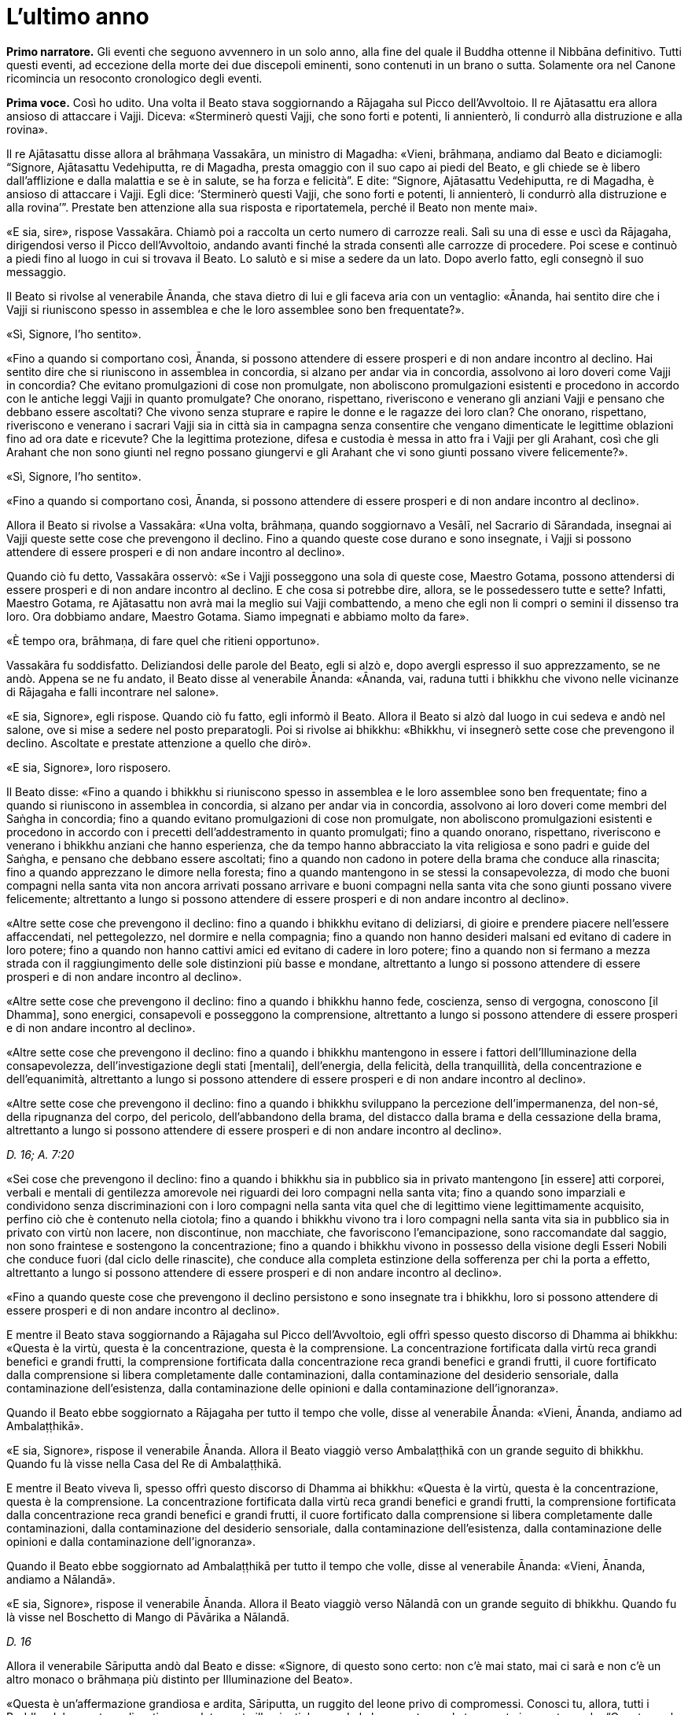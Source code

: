 = L'ultimo anno
:chapter-number: 15

[.narrator]
*Primo narratore.* Gli eventi che seguono avvennero in un solo anno, alla
fine del quale il Buddha ottenne il Nibbāna definitivo. Tutti questi
eventi, ad eccezione della morte dei due discepoli eminenti, sono
contenuti in un brano o sutta. Solamente ora nel Canone ricomincia un
resoconto cronologico degli eventi.

[.voice]
*Prima voce.* Così ho udito. Una volta il Beato stava soggiornando a
Rājagaha sul Picco dell’Avvoltoio. Il re Ajātasattu era allora ansioso
di attaccare i Vajji. Diceva: «Sterminerò questi Vajji, che sono forti e
potenti, li annienterò, li condurrò alla distruzione e alla rovina».

Il re Ajātasattu disse allora al brāhmaṇa Vassakāra, un ministro di
Magadha: «Vieni, brāhmaṇa, andiamo dal Beato e diciamogli: “Signore,
Ajātasattu Vedehiputta, re di Magadha, presta omaggio con il suo capo ai
piedi del Beato, e gli chiede se è libero dall’afflizione e dalla
malattia e se è in salute, se ha forza e felicità”. E dite: “Signore,
Ajātasattu Vedehiputta, re di Magadha, è ansioso di attaccare i Vajji.
Egli dice: ‘Sterminerò questi Vajji, che sono forti e potenti, li
annienterò, li condurrò alla distruzione e alla rovina’”. Prestate ben
attenzione alla sua risposta e riportatemela, perché il Beato non mente
mai».

«E sia, sire», rispose Vassakāra. Chiamò poi a raccolta un certo numero
di carrozze reali. Salì su una di esse e uscì da Rājagaha, dirigendosi
verso il Picco dell’Avvoltoio, andando avanti finché la strada consentì
alle carrozze di procedere. Poi scese e continuò a piedi fino al luogo
in cui si trovava il Beato. Lo salutò e si mise a sedere da un lato.
Dopo averlo fatto, egli consegnò il suo messaggio.

Il Beato si rivolse al venerabile Ānanda, che stava dietro di lui e gli
faceva aria con un ventaglio: «Ānanda, hai sentito dire che i Vajji si
riuniscono spesso in assemblea e che le loro assemblee sono ben
frequentate?».

«Sì, Signore, l’ho sentito».

«Fino a quando si comportano così, Ānanda, si possono attendere di
essere prosperi e di non andare incontro al declino. Hai sentito dire
che si riuniscono in assemblea in concordia, si alzano per andar via in
concordia, assolvono ai loro doveri come Vajji in concordia? Che evitano
promulgazioni di cose non promulgate, non aboliscono promulgazioni
esistenti e procedono in accordo con le antiche leggi Vajji in quanto
promulgate? Che onorano, rispettano, riveriscono e venerano gli anziani
Vajji e pensano che debbano essere ascoltati? Che vivono senza stuprare
e rapire le donne e le ragazze dei loro clan? Che onorano, rispettano,
riveriscono e venerano i sacrari Vajji sia in città sia in campagna
senza consentire che vengano dimenticate le legittime oblazioni fino ad
ora date e ricevute? Che la legittima protezione, difesa e custodia è
messa in atto fra i Vajji per gli Arahant, così che gli Arahant che non
sono giunti nel regno possano giungervi e gli Arahant che vi sono giunti
possano vivere felicemente?».

«Sì, Signore, l’ho sentito».

«Fino a quando si comportano così, Ānanda, si possono attendere di
essere prosperi e di non andare incontro al declino».

Allora il Beato si rivolse a Vassakāra: «Una volta, brāhmaṇa, quando
soggiornavo a Vesālī, nel Sacrario di Sārandada, insegnai ai Vajji
queste sette cose che prevengono il declino. Fino a quando queste cose
durano e sono insegnate, i Vajji si possono attendere di essere prosperi
e di non andare incontro al declino».

Quando ciò fu detto, Vassakāra osservò: «Se i Vajji posseggono una sola
di queste cose, Maestro Gotama, possono attendersi di essere prosperi e
di non andare incontro al declino. E che cosa si potrebbe dire, allora,
se le possedessero tutte e sette? Infatti, Maestro Gotama, re Ajātasattu
non avrà mai la meglio sui Vajji combattendo, a meno che egli non li
compri o semini il dissenso tra loro. Ora dobbiamo andare, Maestro
Gotama. Siamo impegnati e abbiamo molto da fare».

«È tempo ora, brāhmaṇa, di fare quel che ritieni opportuno».

Vassakāra fu soddisfatto. Deliziandosi delle parole del Beato, egli si
alzò e, dopo avergli espresso il suo apprezzamento, se ne andò. Appena
se ne fu andato, il Beato disse al venerabile Ānanda: «Ānanda, vai,
raduna tutti i bhikkhu che vivono nelle vicinanze di Rājagaha e falli
incontrare nel salone».

«E sia, Signore», egli rispose. Quando ciò fu fatto, egli informò il
Beato. Allora il Beato si alzò dal luogo in cui sedeva e andò nel
salone, ove si mise a sedere nel posto preparatogli. Poi si rivolse ai
bhikkhu: «Bhikkhu, vi insegnerò sette cose che prevengono il declino.
Ascoltate e prestate attenzione a quello che dirò».

«E sia, Signore», loro risposero.

Il Beato disse: «Fino a quando i bhikkhu si riuniscono spesso in
assemblea e le loro assemblee sono ben frequentate; fino a quando si
riuniscono in assemblea in concordia, si alzano per andar via in
concordia, assolvono ai loro doveri come membri del Saṅgha in concordia;
fino a quando evitano promulgazioni di cose non promulgate, non
aboliscono promulgazioni esistenti e procedono in accordo con i precetti
dell’addestramento in quanto promulgati; fino a quando onorano,
rispettano, riveriscono e venerano i bhikkhu anziani che hanno
esperienza, che da tempo hanno abbracciato la vita religiosa e sono
padri e guide del Saṅgha, e pensano che debbano essere ascoltati; fino a
quando non cadono in potere della brama che conduce alla rinascita; fino
a quando apprezzano le dimore nella foresta; fino a quando mantengono in
se stessi la consapevolezza, di modo che buoni compagni nella santa vita
non ancora arrivati possano arrivare e buoni compagni nella santa vita
che sono giunti possano vivere felicemente; altrettanto a lungo si
possono attendere di essere prosperi e di non andare incontro al
declino».

«Altre sette cose che prevengono il declino: fino a quando i bhikkhu
evitano di deliziarsi, di gioire e prendere piacere nell’essere
affaccendati, nel pettegolezzo, nel dormire e nella compagnia; fino a
quando non hanno desideri malsani ed evitano di cadere in loro potere;
fino a quando non hanno cattivi amici ed evitano di cadere in loro
potere; fino a quando non si fermano a mezza strada con il
raggiungimento delle sole distinzioni più basse e mondane, altrettanto a
lungo si possono attendere di essere prosperi e di non andare incontro
al declino».

«Altre sette cose che prevengono il declino: fino a quando i bhikkhu
hanno fede, coscienza, senso di vergogna, conoscono [il Dhamma], sono
energici, consapevoli e posseggono la comprensione, altrettanto a lungo
si possono attendere di essere prosperi e di non andare incontro al
declino».

«Altre sette cose che prevengono il declino: fino a quando i bhikkhu
mantengono in essere i fattori dell’Illuminazione della consapevolezza,
dell’investigazione degli stati [mentali], dell’energia, della felicità,
della tranquillità, della concentrazione e dell’equanimità, altrettanto
a lungo si possono attendere di essere prosperi e di non andare incontro
al declino».

«Altre sette cose che prevengono il declino: fino a quando i bhikkhu
sviluppano la percezione dell’impermanenza, del non-sé, della ripugnanza
del corpo, del pericolo, dell’abbandono della brama, del distacco dalla
brama e della cessazione della brama, altrettanto a lungo si possono
attendere di essere prosperi e di non andare incontro al declino».

[.suttaref]
_D. 16; A. 7:20_

«Sei cose che prevengono il declino: fino a quando i bhikkhu sia in
pubblico sia in privato mantengono [in essere] atti corporei, verbali e
mentali di gentilezza amorevole nei riguardi dei loro compagni nella
santa vita; fino a quando sono imparziali e condividono senza
discriminazioni con i loro compagni nella santa vita quel che di
legittimo viene legittimamente acquisito, perfino ciò che è contenuto
nella ciotola; fino a quando i bhikkhu vivono tra i loro compagni nella
santa vita sia in pubblico sia in privato con virtù non lacere, non
discontinue, non macchiate, che favoriscono l’emancipazione, sono
raccomandate dal saggio, non sono fraintese e sostengono la
concentrazione; fino a quando i bhikkhu vivono in possesso della visione
degli Esseri Nobili che conduce fuori (dal ciclo delle rinascite), che
conduce alla completa estinzione della sofferenza per chi la porta a
effetto, altrettanto a lungo si possono attendere di essere prosperi e
di non andare incontro al declino».

«Fino a quando queste cose che prevengono il declino persistono e sono
insegnate tra i bhikkhu, loro si possono attendere di essere prosperi e
di non andare incontro al declino».

E mentre il Beato stava soggiornando a Rājagaha sul Picco
dell’Avvoltoio, egli offrì spesso questo discorso di Dhamma ai bhikkhu:
«Questa è la virtù, questa è la concentrazione, questa è la
comprensione. La concentrazione fortificata dalla virtù reca grandi
benefici e grandi frutti, la comprensione fortificata dalla
concentrazione reca grandi benefici e grandi frutti, il cuore
fortificato dalla comprensione si libera completamente dalle
contaminazioni, dalla contaminazione del desiderio sensoriale, dalla
contaminazione dell’esistenza, dalla contaminazione delle opinioni e
dalla contaminazione dell’ignoranza».

Quando il Beato ebbe soggiornato a Rājagaha per tutto il tempo che
volle, disse al venerabile Ānanda: «Vieni, Ānanda, andiamo ad
Ambalaṭṭhikā».

«E sia, Signore», rispose il venerabile Ānanda. Allora il Beato viaggiò
verso Ambalaṭṭhikā con un grande seguito di bhikkhu. Quando fu là visse
nella Casa del Re di Ambalaṭṭhikā.

E mentre il Beato viveva lì, spesso offrì questo discorso di Dhamma ai
bhikkhu: «Questa è la virtù, questa è la concentrazione, questa è la
comprensione. La concentrazione fortificata dalla virtù reca grandi
benefici e grandi frutti, la comprensione fortificata dalla
concentrazione reca grandi benefici e grandi frutti, il cuore
fortificato dalla comprensione si libera completamente dalle
contaminazioni, dalla contaminazione del desiderio sensoriale, dalla
contaminazione dell’esistenza, dalla contaminazione delle opinioni e
dalla contaminazione dell’ignoranza».

Quando il Beato ebbe soggiornato ad Ambalaṭṭhikā per tutto il tempo che
volle, disse al venerabile Ānanda: «Vieni, Ānanda, andiamo a Nālandā».

«E sia, Signore», rispose il venerabile Ānanda. Allora il Beato viaggiò
verso Nālandā con un grande seguito di bhikkhu. Quando fu là visse nel
Boschetto di Mango di Pāvārika a Nālandā.

[.suttaref]
_D. 16_

Allora il venerabile Sāriputta andò dal Beato e disse: «Signore, di
questo sono certo: non c’è mai stato, mai ci sarà e non c’è un altro
monaco o brāhmaṇa più distinto per Illuminazione del Beato».

«Questa è un’affermazione grandiosa e ardita, Sāriputta, un ruggito del
leone privo di compromessi. Conosci tu, allora, tutti i Buddha del
passato realizzati e completamente illuminati, leggendo la loro mente
con la tua mente in questo modo: “Questa era la loro virtù, questa era
la loro concentrazione, questa era la loro comprensione, questa era lo
stato [mentale] nel quale dimoravano, questo il modo della loro
liberazione”?».

«No, Signore».

«Conosci tu, allora, tutti i Buddha del futuro, realizzati e
completamente illuminati, leggendo la loro mente in quel modo?».

«No, Signore».

«Conosci me, allora, realizzato e completamente illuminato, leggendo la
mia mente in quel modo?».

«No, Signore».

«Come puoi allora fare quest’affermazione grandiosa e ardita, questo
ruggito del leone privo di compromessi?».

«Signore, non conosco gli Esseri del passato, del futuro e del presente
realizzati e completamente illuminati, leggendo la loro mente con la mia
mente. Non di meno, ho una certezza in relazione al Dhamma. Supponiamo
che un re possegga una città di frontiera con profondi fossati, forti
terrapieni e bastioni, e una sola porta, e abbia un guardiano saggio,
intelligente, sagace che blocca alla porta chi non conosce e fa entrare
solamente chi conosce. E siccome lui stesso ha fatto un giro intorno
alla città e non ha visto varchi nei terrapieni né alcun foro abbastanza
grande per farci passare un gatto, può giungere alla conclusione che
esseri viventi più grandi d’una certa dimensione debbano entrare e
uscire usando la porta, così, Signore, ho una certezza in relazione al
Dhamma. Tutti i Beati del passato, realizzati e completamente
illuminati, hanno la mente ben salda nei quattro fondamenti della
consapevolezza. Dopo aver abbandonato i cinque impedimenti, le
contaminazioni del cuore che indeboliscono la comprensione, hanno
scoperto la suprema e completa Illuminazione mantenendo in essere i
sette fattori dell’Illuminazione. Tutti i Beati del futuro, realizzati e
completamente illuminati, faranno lo stesso. Il Beato ora, realizzato e
completamente illuminato, ha fatto lo stesso».

[.suttaref]
_D. 16; S. 47:12_

E mentre il Beato stava soggiornando nel Boschetto di Mango di Pāvārika
a Nālandā, egli spesso offrì questo discorso di Dhamma ai bhikkhu:
«Questa è la virtù, questa è la concentrazione, questa è la
comprensione. La concentrazione fortificata dalla virtù reca grandi
benefici e grandi frutti, la comprensione fortificata dalla
concentrazione reca grandi benefici e grandi frutti, il cuore
fortificato dalla comprensione si libera completamente dalle
contaminazioni, dalla contaminazione del desiderio sensoriale, dalla
contaminazione dell’esistenza, dalla contaminazione delle opinioni e
dalla contaminazione dell’ignoranza».

Quando il Beato ebbe soggiornato a Nālandā per tutto il tempo che volle,
disse al venerabile Ānanda: «Vieni, Ānanda, andiamo a Pāṭaligāma».

«E sia, Signore», rispose il venerabile Ānanda. Allora il Beato viaggiò
verso Pāṭaligāma con un grande seguito di bhikkhu.

I seguaci di Pāṭaligāma sentirono dire: «Sembra che il Beato sia
arrivato a Pāṭaligāma». Allora si recarono dal Beato e, dopo avergli
prestato omaggio, si misero a sedere da un lato. Dopo averlo fatto,
dissero: «Che il Beato accetti di venire nel nostro ostello. Il Beato
accettò in silenzio. Vedendo che aveva acconsentito, loro si alzarono
dal posto in cui sedevano e, dopo avergli prestato omaggio, andarono
verso l’ostello girandogli a destra. Distesero ovunque delle stuoie,
prepararono dei posti a sedere e un grande contenitore d’acqua, e
appesero una lampada a olio. Poi dissero al Beato quel che avevano
fatto, aggiungendo: «È tempo ora, Signore, che il Beato faccia quel che
ritiene opportuno».

Allora il Beato si vestì, prese la ciotola e la veste superiore e andò
all’ostello. Dopo essersi lavato i piedi, entrò e si mise a sedere
presso il pilastro centrale, rivolto a est. E, dopo essersi lavati i
piedi, i bhikkhu del Saṅgha entrarono e si misero a sedere presso il
muro a ovest, rivolti a est, con il Beato davanti a loro. E i seguaci di
Pāṭaligāma, dopo essersi lavati i piedi, entrarono nell’ostello e si
misero a sedere presso il muro a est, rivolti a ovest, con il Beato
davanti a loro. Allora il Beato si rivolse ai seguaci di Pāṭaligāma con
queste parole:

«Capifamiglia, l’uomo non virtuoso incorre in questi cinque pericoli per
aver mancato di virtù. Quali cinque? L’uomo non virtuoso che manca di
virtù patisce una gran perdita di ricchezza a causa della negligenza.
Secondo, acquisisce una cattiva nomea. Terzo, a qualsiasi assemblea egli
prenda parte – di nobili guerrieri, brāhmaṇa, capifamiglia o monaci –
non si sente sicuro [di sé], manca di fiducia. Quarto, muore confuso.
Quinto, alla dissoluzione del corpo, dopo la morte, riappare in una
condizione di privazione, in una destinazione infelice, nella
perdizione, perfino all’inferno».

«L’uomo virtuoso, invece, ottiene questi cinque benefici mediante il
perfezionamento della virtù. Quali cinque? L’uomo virtuoso, che ha
perfezionato la virtù, ottiene grande ricchezza a causa della diligenza.
Secondo, acquisisce una buona nomea. Terzo, a qualsiasi assemblea egli
prenda parte – di nobili guerrieri, brāhmaṇa, capifamiglia o monaci – si
sente sicuro [di sé], non manca di fiducia. Quarto, muore non confuso.
Quinto, alla dissoluzione del corpo, dopo la morte, riappare in una
destinazione felice, perfino in un paradiso celeste».

Poi, quando il Beato ebbe istruito, esortato, risvegliato e incoraggiato
i seguaci di Pāṭaligāma per buona parte della notte, li lasciò dicendo:
«Capifamiglia, la notte è quasi trascorsa. È tempo ora, per voi, di fare
quel che ritenete opportuno».

«E sia, Signore», loro risposero, e si alzarono dai posti in cui erano
seduti, prestarono omaggio al Beato e se ne andarono, girandogli a
destra. Subito dopo che se ne furono andati, il Beato si recò in una
stanza vuota.

In quel tempo Sunidha e Vassakāra, ministri di Magadha, stavano
costruendo una città a Pāṭaligāma per tenere a bada i Vajji. Schiere di
divinità, a migliaia, si aggiravano per i campi. Divinità potenti
influenzavano la mente di sovrani e ministri potenti per far costruire
le città nei posti frequentati da loro. Divinità intermedie
influenzavano la mente di sovrani e ministri intermedi per far costruire
le città nei posti frequentati da loro. Divinità minori influenzavano la
mente di sovrani e ministri minori per far costruire le città nei posti
frequentati da loro. Con l’occhio divino, che è purificato e supera
quello umano, il Beato vide queste divinità. Allora, quando la notte si
approssimava all’alba, il Beato, si alzò e chiese al venerabile Ānanda:
«Ānanda, chi sta costruendo una città a Pāṭaligāma?». «La stanno
costruendo Sunidha e Vassakāra, Signore».

«Lo stanno facendo come se fossero stati consigliati dalle Divinità del
paradiso delle Trentatré Divinità», disse il Beato, e raccontò quel che
aveva visto. Egli aggiunse: «Tra tutte le dimore dei nobili e tra tutti
i centri di commercio, Pāṭaliputtafootnote:[Il villaggio di Pāṭaligāma
cambia qui il suo nome in
Pāṭaliputta per l’edificazione della nuova città (oggi chiamata Patna).
In seguito diventerà famosa in quanto capitale dell’impero di Asoka, che
si sviluppò dal regno di Magadha.] sarà la città più
grande, luogo nel quale le borse dei tesori sono dissigillate. Sarà a
rischio per tre pericoli: il fuoco, l’acqua e il dissenso».

Allora Sunidha e Vassakāra andarono dal Beato e lo invitarono per il
pasto del giorno seguente. Quando il pasto fu terminato, quando il Beato
ebbe finito di mangiare e non teneva più la ciotola in mano, loro
presero sedili più bassi e si misero a sedere da un lato. Allora il
Beato impartì la benedizione con queste strofe:

[quote]
____
Dove un uomo saggio prende dimora, +
che lì nutra il virtuoso +
che vive la buona vita auto-controllato, +
e faccia offerte alle divinità del luogo. +
Per quest’onore e rispetto nei loro riguardi, +
lo ripagheranno nello stesso modo +
perché il loro amore per lui è come +
l’amore di una madre per il proprio figlio. +
E quando un uomo è amato dalle divinità, +
lo attendono sempre cose di buon auspicio.
____

Allora il Beato si alzò dal posto in cui sedeva e andò via. In quella
circostanza, però, Sunidha e Vassakāra seguirono il Beato, pensando: «La
porta [della città] dalla quale il Beato andrà via sarà detta la Porta
di Gotama, il guado mediante il quale attraverserà il Gange sarà detto
Guado del Beato». E la porta dalla quale il Beato andò via fu detta la
Porta di Gotama. Quando però il Beato arrivò al Gange, il fiume era
talmente in piena e così colmo che perfino i corvi vi si potevano
abbeverare. Alcune persone che volevano raggiungere la riva opposta
stavano cercando delle barche, altre stavano cercando qualcosa che
galleggiasse e altre ancora stavano legando assieme delle zattere.
Allora, con la stessa velocità con cui un uomo forte distende il suo
braccio piegato o piega il suo braccio disteso, il Beato con il Saṅgha
dei bhikkhu scomparve dalla riva del Gange e si trovò sull’altra riva.
Egli vide le persone che volevano attraversare cercando delle barche,
cercando qualcosa che galleggiasse e legando assieme delle zattere.
Conoscendo il significato di ciò, egli esclamò queste parole:

[quote]
____
Mentre coloro che vogliono attraversare la corrente +
costruiscono ponti ed evitano gli abissi, +
mentre la gente lega assieme zattere, +
il saggio è già dall’altra parte.
____

[.suttaref]
_D. 16; Ud. 8:6; Vin. Mv. 6:28_

Allora il Beato disse al venerabile Ānanda: «Vieni, Ānanda, andiamo a
Koṭigāma».

«E sia, Signore», rispose il venerabile Ānanda. Allora il Beato viaggiò
verso Koṭigāma con un grande seguito di bhikkhu. Lì il Beato soggiornò a
Koṭigāma. E lì si rivolse ai bhikkhu con queste parole: «Bhikkhu, è a
causa del non aver scoperto, del non aver penetrato le Quattro Nobili
Verità che sia io sia voi abbiamo dovuto viaggiare e arrancare in questo
lungo cerchio. Quali quattro? Esse sono la Nobile Verità della
Sofferenza, la Nobile Verità dell’Origine della Sofferenza, la Nobile
Verità della Cessazione della Sofferenza, e la Nobile Verità del
Sentiero che conduce alla Cessazione della Sofferenza. Quando però
queste Quattro Nobili Verità sono scoperte e penetrate, la brama per
l’esistenza è eliminata, la brama che conduce all’esistenza è abolita e
non c’è rinnovamento dell’esistenza».

E mentre il Beato stava soggiornando a Koṭigāma, egli spesso offrì
questo discorso di Dhamma ai bhikkhu: «Questa è la virtù, questa è la
concentrazione, questa è la comprensione. La concentrazione fortificata
dalla virtù reca grandi benefici e grandi frutti, la comprensione
fortificata dalla concentrazione reca grandi benefici e grandi frutti,
il cuore fortificato dalla comprensione si libera completamente dalle
contaminazioni, dalla contaminazione del desiderio sensoriale, dalla
contaminazione dell’esistenza, dalla contaminazione delle opinioni e
dalla contaminazione dell’ignoranza».

[.suttaref]
_D. 16; Vin. Mv. 6:29_

Quando il Beato ebbe soggiornato a Koṭigāma per tutto il tempo che
volle, disse al venerabile Ānanda: «Vieni, Ānanda, andiamo a Nādikā».

«E sia, Signore», rispose il venerabile Ānanda. Allora il Beato viaggiò
verso Nādikā con un grande seguito di bhikkhu. Quando fu là visse nella
Casa dei Mattoni a Nādikā.

Allora il venerabile Ānanda andò dal Beato. Egli disse: «Signore, a
Nādikā è morto il bhikkhu chiamato Sāḷha. Qual è la sua destinazione?
Qual è la sua rinascita? La bhikkhuṇī chiamata Nandā, il seguace laico
chiamato Sudatta, la seguace laica chiamata Sujātā, i seguaci laici
chiamati Kakudha, Kālinga, Nikaṭa, Kaṭissabha, Tuṭṭha, Santuṭṭha, Bhadda
e Subhadda, costoro sono morti a Nādikā. Qual è la loro destinazione?
Qual è la loro rinascita?».footnote:[Il Commentario afferma che il
_Janavasabha Sutta_ (D. 18) fu pronunciato a questo punto.]

«Il bhikkhu Sāḷha, Ānanda, mediante la realizzazione qui e ora, è
entrato e dimora nella liberazione della mente e nella liberazione per
mezzo della comprensione, che è priva delle contaminazioni per
l’esaurimento delle contaminazioni. La bhikkhuṇī Nandā, mediante la
distruzione delle cinque catene inferiori, riapparirà spontaneamente
altrove, e lì otterrà il Nibbāna senza mai tornare da quel mondo. Il
seguace laico Sudatta, con la distruzione delle tre catene [inferiori] e
con l’attenuazione della brama, dell’odio e dell’illusione, ha ottenuto
la condizione di Chi Torna Una Sola Volta, e tornerà una volta in questo
mondo per porre fine alla sofferenza. La seguace laica Sujātā, con la
distruzione delle tre catene [inferiori] ha ottenuto la condizione di
Chi è Entrato nella Corrente, non è più soggetto alla perdizione, è
certo della rettitudine e destinato all’Illuminazione. I seguaci laici
Kakudha, Kālinga, Nikaṭa, Kaṭissabha, Tuṭṭha, Santuṭṭha, Bhadda e
Subhadda, e altri cinquanta seguaci laici hanno tutti raggiunto la
condizione di Chi è Entrato nella Corrente. Novanta seguaci laici hanno
raggiunto la condizione di Chi è Entrato nella Corrente. Più di
cinquecento seguaci laici hanno raggiunto la condizione di Chi è Entrato
nella Corrente».

«Per gli esseri umani morire è un fatto naturale, ma se tu vieni e mi
poni questa domanda tutte le volte che qualcuno muore, questo tedia il
Beato. Perciò vi offrirò un’esposizione del Dhamma chiamata “lo Specchio
del Dhamma”, conoscendo il quale un nobile discepolo può predire da sé:
“Per me non c’è più inferno, non c’è più nascita animale, non c’è più
regno degli spiriti, non ci sono più stati di privazione, destinazioni
infelici o perdizione. Ho raggiunto la condizione di Chi è Entrato nella
Corrente, non sono più soggetto a perdizione, sono certo della
rettitudine e destinato all’Illuminazione».

«E qual è l’esposizione del Dhamma chiamata “lo Specchio del Dhamma”? Un
nobile discepolo ha fiducia assoluta nel Buddha: “Il Beato è così perché
è realizzato, completamente illuminato, perfetto nella conoscenza e
nella condotta, sublime, conoscitore dei mondi, incomparabile guida
degli uomini che devono essere addestrati, insegnante di dèi e uomini,
illuminato, beato”. Egli ha fiducia assoluta nel Dhamma: “Il Dhamma è
ben proclamato dal Beato, il suo effetto è visibile qui e ora, è senza
tempo (non differito), invita all’investigazione, conduce verso
l’interiorità e può essere direttamente sperimentato dal saggio”. Egli
ha fiducia assoluta nel Saṅgha: “Il Saṅgha dei discepoli del Beato è
sulla buona strada, è entrato nella retta strada, nella vera strada,
nella giusta strada, ossia, [il Saṅgha] delle quattro paia di uomini,
degli otto tipi di persone;footnote:[Le “quattro paia di uomini,
gli otto tipi di persone” sono
spiegate come chi raggiunge il Sentiero e ne ottiene le fruizioni nel
caso di ognuno dei quattro stadi (sentieri) della realizzazione. Si
afferma che la “fruizione” segue immediatamente il raggiungimento di
ognuno di tali stadi (si veda Sn. 2:1, vv. 5 e 6). Questo è uno dei
significati dell’espressione “senza tempo (non differito)” usata per il
Dhamma poco sopra, nel senso che il fruttuoso conseguimento del Sentiero
non richiede attese, ad esempio fin dopo la morte, per la fruizione di
esso.] questo Saṅgha dei discepoli
del Beato degno di doni, ospitalità, offerte e saluti reverenti, in
quanto incomparabile campo di meriti per il mondo”. Egli è perfetto
nelle virtù amate dagli Esseri Nobili, non lacere, non discontinue, non
macchiate, che favoriscono l’emancipazione, sono raccomandate dal
saggio, non sono fraintese e sostengono la concentrazione. Questa è
l’esposizione del Dhamma chiamata “lo Specchio del Dhamma”, conoscendo
il quale un nobile discepolo può predire da sé: “Per me non c’è più
inferno … Ho raggiunto la condizione di Chi è Entrato nella Corrente,
non sono più soggetto a perdizione, sono certo della rettitudine e
destinato all’Illuminazione”».

E mentre il Beato stava soggiornando a Nādikā nella Casa dei Mattoni,
egli spesso offrì questo discorso di Dhamma ai bhikkhu: «Questa è la
virtù, questa è la concentrazione, questa è la comprensione. La
concentrazione fortificata dalla virtù reca grandi benefici e grandi
frutti, la comprensione fortificata dalla concentrazione reca grandi
benefici e grandi frutti, il cuore fortificato dalla comprensione si
libera completamente dalle contaminazioni, dalla contaminazione del
desiderio sensoriale, dalla contaminazione dell’esistenza, dalla
contaminazione delle opinioni e dalla contaminazione dell’ignoranza».

[.suttaref]
_D. 16_

Quando il Beato ebbe soggiornato a Nādikā per tutto il tempo che volle,
disse al venerabile Ānanda: «Vieni, Ānanda, andiamo a Vesālī».

«E sia, Signore», rispose il venerabile Ānanda. Allora il Beato viaggiò
verso Vesālī con un grande seguito di bhikkhu. Quando fu là visse nel
Boschetto di Ambapālī a Vesālī. Là si rivolse ai bhikkhu con queste
parole: «Bhikkhu, un bhikkhu dovrebbe vivere consapevole e pienamente
presente: questa è la mia istruzione per voi. E com’è che un bhikkhu
dovrebbe vivere consapevole? Un bhikkhu dimora contemplando il corpo
come corpo, ardente, pienamente presente, consapevole, avendo messo da
parte bramosia e afflizione per il mondo. Egli dimora contemplando le
sensazioni come sensazioni, ardente, pienamente presente, consapevole,
avendo messo da parte bramosia e afflizione per il mondo. Egli dimora
contemplando la coscienza come coscienza, ardente, pienamente presente,
consapevole, avendo messo da parte bramosia e afflizione per il mondo.
Egli dimora contemplando gli oggetti mentali come oggetti mentali,
ardente, pienamente presente, consapevole, avendo messo da parte
bramosia e afflizione per il mondo. E com’è un bhikkhu pienamente
presente? Un bhikkhu è pienamente presente quando si muove avanti e
indietro, quando guarda avanti e lontano, quando piega ed estende gli
arti, quando indossa la veste superiore fatta di toppe, la ciotola e le
altre vesti, quando mangia, quando beve, quando mastica, quando
assapora, quando evacua l’intestino e urina, quando cammina, quando sta
in piedi, quando sta seduto, quando va a dormire, quando si sveglia,
parla e mantiene il silenzio. Un bhikkhu dovrebbe vivere consapevole e
pienamente presente: questa è la mia istruzione per voi».

[.suttaref]
_D. 16; cf. D. 22_

La cortigiana Ambapālī sentì dire che il Beato era giunto a Vesālī e che
stava soggiornando nel suo boschetto di manghi (_amba_). Ella fece
preparare un certo numero di carrozze di corte. Salì su una di esse e la
guidò fuori da Vesālī, verso il suo boschetto di manghi, procedendo
finché la strada lo consentì alle carrozze. Poi scese e continuò a piedi
fino al luogo in cui si trovava il Beato. Gli prestò omaggio e poi si
mise a sedere da un lato. Dopo che l’ebbe fatto, il Beato la istruì,
esortò, risvegliò e incoraggiò con un discorso di Dhamma. Poi lei gli
disse: «Signore, che il Beato con il Saṅgha accetti il pasto di domani
da me».

Il Beato accettò in silenzio. Quando lei vide che egli aveva accettato,
si alzò dal posto in cui sedeva e, dopo avergli prestato omaggio, se ne
andò girandogli a destra.

I Licchavi di Vesālī, però, sentirono anche loro dire che il Beato stava
soggiornando nel boschetto di mango di Ambapālī. Pure loro fecero
preparare un certo numero di carrozze di corte, salirono su di esse e le
guidarono fuori da Vesālī. Alcune erano in blu, dipinte di blu, con
tappezzerie blu e ornamenti blu. Alcune erano in giallo, dipinte di
giallo, con tappezzerie gialle e ornamenti gialli. Alcune erano in
rosso, dipinte di rosso, con tappezzerie rosse e ornamenti rossi. Alcune
erano in bianco, dipinte di bianco, con tappezzerie bianche e ornamenti
bianchi.

La cortigiana Ambapālī si affiancò [con la carrozza] ai giovani
Licchavi, asse ad asse, ruota a ruota, giogo a giogo. Loro allora le
dissero: «Ehi, Ambapālī, perché ti sei affiancata [con la carrozza] ai
giovani Licchavi, asse ad asse, ruota a ruota, giogo a giogo?».

«Signori, ho appena invitato il Saṅgha dei bhikkhu guidato dal Beato per
il pasto di domani».

«Ehi, Ambapālī, cedi a noi quel pasto per centomila monete».

«Signori, non vi cederei il pasto di domani nemmeno se mi deste Vesālī
con tutte le sue terre».

Allora i Licchavi schioccarono le dita: «Oh! La ragazza dei manghi ci ha
battuti, la ragazza dei manghi è stata più astuta di noi!».

Guidarono verso il boschetto di Ambapālī. Il Beato li vide da lontano
che arrivavano. Egli disse ai bhikkhu: «Che i bhikkhu che non hanno mai
visto le Divinità del paradiso delle Trentatré Divinità guardino i
Licchavi, che osservino i Licchavi, che immaginino che le Divinità del
paradiso delle Trentatré Divinità siano come i Licchavi».

I Licchavi procedettero finché la strada lo consentì alle carrozze. Poi
scesero e continuarono a piedi fino al luogo in cui si trovava il Beato.
Gli prestarono omaggio e poi si misero a sedere da un lato. Allora il
Beato li istruì, esortò, risvegliò e incoraggiò con un discorso di
Dhamma. Poi loro gli dissero: «Signore, che il Beato con il Saṅgha
accetti il pasto di domani da noi».

«Ho già accettato il pasto di domani, Licchavi, dalla cortigiana
Ambapālī».

Allora i Licchavi, schioccarono le dita: «Oh! La ragazza dei manghi ci
ha battuti, la ragazza dei manghi è stata più astuta di noi!».

Erano tuttavia felici e soddisfatti per le parole del Beato, e si
alzarono dal posto in cui sedevano e se ne andarono, girandogli a
destra.

Così, quando la notte fu trascorsa, la cortigiana Ambapālī, che aveva
fatto preparare vari tipi di buon cibo nel suo parco, annunciò che era
giunto il momento: «È ora, Signore, il pasto è pronto».

Quando il Beato ebbe finito di mangiare e non teneva più la ciotola in
mano, Ambapālī prese un sedile più basso e si mise a sedere da un lato.
Ella disse: «Signore, offro in dono questo boschetto di manghi al Saṅgha
dei bhikkhu guidato dal Beato». Il Beato accettò il parco e, dopo averle
dato istruzioni con un discorso di Dhamma, si alzò dal posto in cui
sedeva e se ne andò.

E mentre il Beato stava soggiornando a Vesālī nel boschetto di Ambapālī,
egli spesso offrì questo discorso di Dhamma ai bhikkhu: «Questa è la
virtù, questa è la concentrazione, questa è la comprensione. La
concentrazione fortificata dalla virtù reca grandi benefici e grandi
frutti, la comprensione fortificata dalla concentrazione reca grandi
benefici e grandi frutti, il cuore fortificato dalla comprensione si
libera completamente dalle contaminazioni, dalla contaminazione del
desiderio sensoriale, dalla contaminazione dell’esistenza, dalla
contaminazione delle opinioni e dalla contaminazione dell’ignoranza».

[.suttaref]
_D. 16; cf. Vin. Mv. 6:30_

Quando il Beato ebbe soggiornato nel boschetto di Ambapālī per tutto il
tempo che volle, disse al venerabile Ānanda: «Vieni, Ānanda, andiamo a
Beluvagāmaka».

«E sia, Signore», rispose il venerabile Ānanda. Allora il Beato viaggiò
verso Beluvagāmaka con un grande seguito di bhikkhu. Quando fu là visse
a Beluvagāmaka. Là si rivolse ai bhikkhu con queste parole: «Venite,
bhikkhu, per la stagione delle piogge risiedete nei pressi di Vesālī,
ovunque abbiate degli amici, dei compagni o dei conoscenti. Io risiederò
qui a Beluvagāmaka».

«E sia, Signore», loro risposero. E così fecero.

Dopo che il Beato ebbe preso residenza per la stagione delle piogge, una
grave malattia lo aggredì, con violenti e mortali dolori. Egli la
sopportò senza lamentarsi, consapevole e pienamente presente. Allora
egli pensò: «Non è corretto che io ottenga il Nibbāna definitivo senza
aver parlato con i miei attendenti e senza essermi accomiatato dal
Saṅgha dei bhikkhu. E se io in modo forzato eliminassi questa malattia
prolungando la volontà di vivere?». Così fece. E la malattia cessò.

Il Beato guarì da quella malattia. Subito dopo egli uscì dal suo luogo
di ricovero e si mise a sedere nel posto preparatogli sul retro della
dimora. Il venerabile Ānanda andò da lui e disse: «Ero solito vedere il
Beato a suo agio e in salute, Signore. Infatti, durante la malattia del
Beato il mio corpo era come se fosse rigido, non vedevo bene e i miei
pensieri erano tutti poco chiari. Signore, tuttavia mi confortava sapere
che il Beato non avrebbe ottenuto il Nibbāna definitivo senza
pronunciarsi in merito al Saṅgha dei bhikkhu».

«Ānanda, che cosa però si attende da me il Saṅgha? Il Dhamma che ho
insegnato non ha una versione segreta e una pubblica: qui non c’è alcun
“insegnante con il pugno chiuso” per le cose buone. Certamente potrebbe
esserci qualcuno che pensa “Io governerò il Saṅgha” oppure “Il Saṅgha
dipende da me”, che potrebbe pronunciarsi in merito al Saṅgha. Un
Perfetto, però, non pensa in questo modo. Come può allora pronunciarsi
in merito al Saṅgha? Ora sono anziano, Ānanda, i miei anni hanno
superato gli ottanta: proprio come un vecchio carro può andare avanti
con l’aiuto di espedienti, allo stesso modo sento che il corpo del
Perfetto può andare avanti solo con l’aiuto di espedienti. Perché il
corpo del Perfetto è a proprio agio solo mediante la non-attenzione a
tutti i segni e mediante la cessazione di certi tipi di sensazioni, ed
egli entra e dimora nella liberazione del cuore priva di segni. Così,
Ānanda, ognuno di voi deve fare di se stesso la propria
isola,footnote:[La parola _dīpa_ può significare sia “isola”
sia “lampada”. Il Commentario la spiega con “isola”.] di se stesso
e di nessun altro il proprio
rifugio, ognuno di voi deve fare del Dhamma la propria isola, del Dhamma
e di nient’altro il proprio rifugio. E come lo fa un bhikkhu? Un bhikkhu
dimora contemplando il corpo come corpo, ardente, pienamente presente e
consapevole, avendo messo da parte bramosia e afflizione per il mondo.
Egli dimora contemplando le sensazioni come sensazioni … contemplando la
coscienza come coscienza … contemplando gli oggetti mentali come oggetti
mentali, ardente, pienamente presente e consapevole, avendo messo da
parte bramosia e afflizione per il mondo. Sia ora sia quando me ne sarò
andato, è uno di costoro, chiunque egli sia, di quelli che fanno di se
stessi la propria isola, di se stessi e di nessun altro il proprio
rifugio, che fanno del Dhamma la propria isola, del Dhamma e di
nient’altro il proprio rifugio: costui sarà il più eminente dei miei
bhikkhu, ossia di coloro che vogliono addestrarsi».

[.suttaref]
_D. 16; S. 47:9_

[.narrator]
*Secondo narratore.* Benché non sia esplicitamente affermato nei Piṭaka, a
questo punto il Buddha pare che sia stato in visita a Sāvatthī, e fu
mentre si trovava lì che la notizia della morte dei suoi due discepoli
eminenti lo raggiunse.

[.voice]
*Prima voce.* Una volta il Beato stava soggiornando a Sāvatthī, nel
Boschetto di Jeta, nel Parco di Anāthapiṇḍika. Allora il venerabile
Sāriputta stava però soggiornando a Nālagāmaka, nel territorio di
Magadha: egli era afflitto, sofferente e gravemente malato. Suo monaco
attendente era il novizio Cunda. Con quella malattia il venerabile
Sāriputta ottenne il Nibbāna definitivo. Allora il novizio Cunda prese
la ciotola e l’abito monastico del venerabile Sāriputta e si recò dal
venerabile Ānanda a Sāvatthī, nel Boschetto di Jeta. Gli prestò omaggio
e disse: «Signore, il venerabile Sāriputta ha ottenuto il Nibbāna
definitivo. Questa è la sua ciotola e questo è il suo abito monastico».

«Amico Cunda, lo dobbiamo dire al Beato per sua informazione, dobbiamo
vedere il Beato e dirgli questo. Andiamo e diciamoglielo».

«E sia, Signore», rispose il novizio Cunda. Andarono insieme dal Beato e
gli prestarono omaggio. Poi si misero a sedere da un lato e il
venerabile Ānanda disse: «Signore, questo novizio, Cunda, mi ha detto
che il venerabile Sāriputta ha ottenuto il Nibbāna definitivo e che
questa è la sua ciotola e questo è il suo abito monastico. In verità,
Signore, quando ho sentito questa cosa, il mio corpo era come se fosse
rigido, non vedevo bene e i miei pensieri erano tutti poco chiari».

«Ānanda, è perché pensi che ottenendo il Nibbāna definitivo egli abbia
portato via il codice della virtù, il codice della concentrazione, il
codice della comprensione, il codice della liberazione o il codice della
conoscenza e visione della liberazione?».

«Non è questo, Signore. Penso, però, quanto egli sia stato d’aiuto per i
suoi compagni nella santa vita, consigliandoli, informandoli,
istruendoli, esortandoli, risvegliandoli e incoraggiandoli, quanto
instancabile egli sia stato nell’insegnare loro il Dhamma. Noi
ricordiamo quanto il venerabile Sāriputta ci abbia nutriti, arricchiti e
aiutati con il Dhamma».

«Ānanda, non ti ho già detto che c’è separazione, distacco e divisione
da tutto quello che ci è caro e che amiamo? Come potrebbe avvenire che
quel che è nato, giunto all’esistenza, formato e soggetto alla decadenza
non decada? Questo non è possibile. È come se il ramo principale di un
grande albero fermo e massiccio sia caduto. Allo stesso modo, Sāriputta
ha ottenuto il Nibbāna definitivo in una grande comunità ferma e
massiccia. Come potrebbe avvenire che quel che è nato, giunto
all’esistenza, formato e soggetto alla decadenza non decada? Questo non
è possibile. Perciò, Ānanda, ognuno di voi deve fare di se stesso la
propria isola, di se stesso e di nessun altro il proprio rifugio, ognuno
di voi deve fare del Dhamma la propria isola, del Dhamma e di
nient’altro il proprio rifugio».

[.suttaref]
_S. 47:13_

Una volta il Beato stava soggiornando con una grande comunità di bhikkhu
nel territorio dei Vajji, a Ukkācelā, sulla riva del Gange. Era subito
dopo che Sāriputta e Moggallāna avevano ottenuto il Nibbāna definitivo.
In quell’occasione il Beato era seduto all’aperto, circondato dal Saṅgha
dei bhikkhu. Poi, dopo aver osservato il silenzioso Saṅgha dei bhikkhu,
si rivolse a loro con queste parole: «Ora quest’assemblea è come se
fosse vuota. Quest’assemblea è per me vuota ora che Sāriputta e
Moggallāna hanno ottenuto il Nibbāna definitivo. Non c’è luogo verso il
quale si possa guardare e dire: “Sāriputta e Moggallāna vivono là”. I
Beati del passato, realizzati e completamente illuminati, ognuno di loro
aveva una coppia di discepoli uguali a Sāriputta e Moggallāna, e così
avverà per quelli del futuro. È meraviglioso, è stupefacente come i
discepoli attuino l’insegnamento del Maestro e adempiano ai suoi
consigli, e come siano cari al Saṅgha e amati, rispettati e riveriti dal
Saṅgha! È meraviglioso, è stupefacente che il Perfetto, quando una tale
coppia di discepoli ha ottenuto il Nibbāna, non si addolori né si
lamenti! Come potrebbe avvenire che quel che è nato, giunto
all’esistenza, formato e soggetto alla decadenza non decada? Questo non
è possibile».

[.suttaref]
_S. 47:14_

Un mattino il Beato si vestì, prese la ciotola e la veste superiore, e
andò a Vesālī per la questua. Quando ebbe fatto il giro per la questua a
Vesālī e fu ritornato dopo il pasto, disse al venerabile Ānanda: «Prendi
una stuoia, Ānanda, andiamo al Sacrario di Cāpāla a trascorrere la
giornata».

«E sia, Signore», rispose il venerabile Ānanda, e prese una stuoia e
seguì il Beato fino al Sacrario di Cāpāla. Là il Beato si mise a sedere
sulla stuoia preparatagli, e il venerabile Ānanda gli prestò omaggio e
si mise a sedere da un lato. Dopo averlo fatto, il Beato disse: «Vesālī
è piacevole, Ānanda, e altrettanto il Sacrario di Udena, il Sacrario di
Gotamaka, il Sacrario di Sattambaka, il Sacrario di Bahuputta, il
Sacrario di Sārananda e il Sacrario di Cāpāla. Chiunque abbia mantenuto
in essere e sviluppato le quattro basi per il successo spirituale, le
abbia rese veicolo, le abbia rese il fondamento, le abbia instaurate,
consolidate e propriamente intraprese, potrebbe, se lo volesse, vivere
per un’era o per quel che rimane di un’era. Ānanda, il Perfetto ha fatto
tutto questo. Egli potrebbe, se lo volesse, vivere per un’era o per quel
che rimane di un’era».

Pure dopo che il Beato ebbe offerto un’allusione così chiara,
un’indicazione così evidente, il venerabile Ānanda non la comprese. Egli
non implorò il Beato: «Signore, che il Beato viva per un’era, che il
Beato viva un’era per il benessere e la felicità di molti, per
compassione nei riguardi del mondo, per il bene, il benessere e la
felicità di divinità e uomini»: fino a questo punto la sua mente era
sotto l’influsso di Māra. Una seconda e una terza volta il Beato disse
la stessa cosa, e la mente del venerabile Ānanda rimase sotto l’influsso
di Māra.footnote:[È opportuno notare che il Buddha decise di insegnare la sua
dottrina dietro invito di una Divinità (cap. 3, p. 45), e che egli
abbandonò la sua determinazione di vivere in assenza di un invito a
prolungarla a causa dell’intervento di Māra (la “Morte”).] Allora il
Beato disse al venerabile Ānanda:
«Puoi andare, Ānanda, è tempo di fare quel che reputi opportuno».

«E sia, Signore», egli rispose e, alzandosi dal posto in cui sedeva,
prestò omaggio al Beato. Poi, girandogli a destra, andò a sedersi ai
piedi di un albero che stava nelle vicinanze.

Subito dopo che se ne fu andato, Māra il Malvagio andò dal Beato e si
mise in piedi da un lato. Egli disse: «Che il Beato ottenga il Nibbāna
definitivo ora, che il Sublime ottenga il Nibbāna definitivo ora. Ora è
tempo che il Beato ottenga il Nibbāna definitivo». Allora il Beato
pronunciò queste parole: «Otterrò il Nibbāna definitivo, Malvagio,
quando i bhikkhu, le bhikkhuṇī, i seguaci laici e le seguaci laiche,
miei discepoli, saranno saggi, disciplinati, perfettamente fiduciosi e
sapienti, ricorderanno il Dhamma propriamente, praticheranno la via del
Dhamma e, dopo averlo imparato dai loro insegnanti, lo annunceranno,
insegneranno, dichiareranno, istituiranno, riveleranno, esporranno e
spiegheranno, saranno in grado di confutare in modo ragionevole le
teorie degli altri che sorgono e potranno insegnare il Dhamma con i suoi
prodigi». – «Ora, però, tutto questo si è realizzato. Che il Beato
ottenga il Nibbāna definitivo ora». Il Beato pronunciò queste parole:
«Otterrò il Nibbāna definitivo, Malvagio, quando questa santa vita si
sarà affermata, sarà prospera, diffusa e disseminata tra molti, ben
esemplificata dagli uomini». – «Ora, però, tutto questo si è realizzato.
Che il Beato ottenga il Nibbāna definitivo ora».

Quando ciò fu detto, il Beato rispose: «Puoi acquietarti, Malvagio.
Presto avrà luogo l’ottenimento del Nibbāna definitivo del Beato. Fra
tre mesi il Perfetto otterrà il Nibbāna definitivo».

Fu allora che, al Sacrario di Cāpāla, il Beato, consapevole e pienamente
presente, abbandonò la volontà di vivere. Quando lo fece, ci fu un gran
terremoto, pauroso e orripilante, e i tamburi del cielo risuonarono.
Conoscendo il significato di ciò, il Beato esclamò queste parole:

[quote]
____
Il saggio rinunciò alla volontà di vivere, +
sia commensurabile sia incommensurabile, +
e concentrato interiormente e pure felice +
lasciò cadere il suo auto-divenire come una cotta di maglia.
____

Il venerabile Ānanda pensò: «È meraviglioso, è stupefacente! Questo è
stato un gran terremoto, un terremoto davvero grande. È stato pauroso e
orripilante, e i tamburi del cielo hanno risuonato. Che cosa l’ha
causato, qual è stata la ragione per la manifestazione di quel gran
terremoto?».

Egli andò dal Beato e, dopo avergli prestato omaggio, si mise a sedere
da un lato. Dopo averlo fatto, egli chiese al Beato del terremoto.

«Ci sono otto cause, Ānanda, otto ragioni per la manifestazione di
grandi terremoti. Quali otto? La grande terra sta nell’acqua, l’acqua
sta nell’aria e l’aria sta nello spazio. Ci sono circostanze in cui
soffiano grandi venti (si muovono grandi forze), i grandi venti soffiano
(le grandi forze si muovono) e fanno tremare l’acqua, e l’acqua che
trema fa tremare la terra. Questa è la prima ragione. Ancora, un monaco
o un brāhmaṇa possiede poteri sovrannaturali e ha raggiunto la
padronanza della mente, oppure delle divinità possono essere forti e
potenti. Chi ha mantenuto in essere la percezione della terra
limitatamente e la percezione dell’acqua smisuratamente può scuotere
questa terra e farla tremare, agitare e scuotere. Questa è la seconda
ragione. Ancora, quando un Bodhisatta, consapevole e pienamente
presente, scompare dal paradiso dei Gioiosi ed entra nel grembo di sua
madre, allora la terra trema, s’agita, freme e si scuote. Questa è la
terza ragione. Ancora, quando un Bodhisatta, consapevole e pienamente
presente, esce dal grembo di sua madre, allora la terra trema … Questa è
la quarta ragione. Ancora, quando un Perfetto scopre la suprema, piena
Illuminazione, allora la terra trema … Questa è la quinta ragione.
Ancora, quando un Perfetto mette in moto l’incomparabile Ruota del
Dhamma, allora la terra trema … Questa è la sesta ragione. Ancora,
quando un Perfetto, consapevole e pienamente presente, abbandona la
volontà di vivere, allora la terra trema … Questa è la settima ragione.
Ancora, quando un Perfetto ottiene il Nibbāna definitivo con l’elemento
Nibbāna privo di residui del passato attaccamento, allora la terra trema
… Questa è l’ottava ragione».footnote:[Nel testo ora segue un resoconto
degli otto generi di
assemblee, delle otto basi della trascendenza e delle otto liberazioni,
qui omesse per ragioni di spazio.]

[.suttaref]
_D. 16; A. 8:70; Ud. 6:1_

«Una volta, Ānanda, quando da poco ero illuminato, mentre soggiornavo a
Uruvelā, sulla riva del fiume Nerañjarā, ai piedi del baniano del
guardiano delle greggi di capre, Māra il Malvagio venne da me e disse:
“Che il Beato ottenga il Nibbāna definitivo ora”». Allora il Beato
proseguì narrando tutto quel che era avvenuto tra lui e Māra. Poi egli
disse: «E ora, Ānanda, proprio oggi, al Sacrario di Cāpāla, il Beato,
consapevole e pienamente presente, ha abbandonato la volontà di vivere».

Il venerabile Ānanda, quando udì questo, disse: «Signore, che il Beato
viva per un’era, che il Beato viva un’era per il benessere e la felicità
di molti, per compassione nei riguardi del mondo, per il bene, il
benessere e la felicità di divinità e uomini».

«Basta così, Ānanda, non chiedere questo al Beato ora, il tempo per
chiedere questo al Beato è ormai passato».

Una seconda volta il venerabile Ānanda fece la stessa richiesta e
ricevette la stessa risposta. La terza volta il Beato disse:

«Tu riponi la tua fiducia nell’Illuminazione del Perfetto, Ānanda?».

«Sì, Signore».

«Allora perché eserciti pressioni sul Beato per tre volte?».

«Signore, ho udito e imparato questo dalle labbra stesse del Beato:
“Chiunque abbia mantenuto in essere e sviluppato le quattro basi per il
successo spirituale, le abbia rese veicolo, le abbia rese il fondamento,
le abbia instaurate, consolidate e propriamente intraprese, potrebbe, se
lo volesse, vivere per un’era o per quel che rimane di un’era. Ānanda,
il Perfetto ha fatto tutto questo. Egli potrebbe, se lo volesse, vivere
per un’era o per quel che rimane di un’era”».

«Tu hai fiducia, Ānanda?».

«Sì, Signore».

«Allora, Ānanda, tua è la mancanza, tuo è l’errore. Perché pure quando
il Perfetto ti ha offerto un’allusione così chiara, un’indicazione così
evidente, tu non sei stato in grado di comprenderla e non hai implorato
il Perfetto di vivere per un’era per il bene, il benessere e la felicità
di divinità e uomini. Se tu lo avessi fatto, il Perfetto avrebbe
rifiutato due volte e, poi, la terza volta avrebbe acconsentito. Una
volta, quando soggiornavo sul Picco dell’Avvoltoio a Rājagaha, là io ti
dissi: “Rājagaha è piacevole, Ānanda, e altrettanto lo è il Picco
dell’Avvoltoio. Chiunque abbia mantenuto in essere e sviluppato le
quattro basi per il successo spirituale … potrebbe, se lo volesse,
vivere per un’era o per quel che rimane di un’era. Ānanda, il Perfetto
ha fatto tutto questo. Egli potrebbe, se lo volesse, vivere per un’era o
per quel che rimane di un’era”. Però, pure quando il Perfetto ti ha
offerto un’allusione così chiara, un’indicazione così evidente, tu non
sei stato in grado di comprenderla e non hai implorato il Perfetto:
“Signore, che il Beato viva per un’era, che il Beato viva un’era per il
benessere e la felicità di molti, per compassione nei riguardi del
mondo, per il bene, il benessere e la felicità di divinità e uomini”. Se
tu lo avessi fatto, il Perfetto avrebbe rifiutato due volte e, poi, la
terza volta avrebbe acconsentito. Perciò, Ānanda, tua è la mancanza, tuo
è l’errore. Inoltre, una volta, quando soggiornavo nel Parco di Nigrodha
a Rājagaha … sulla Collina dei Rapinatori … sui pendii del Vebhāra …
nella Caverna di Sattapaṇṇi … Sul Picco Nero ai pendii di Isigili …
sotto la Roccia a Strapiombo del Lago dei Serpenti nel Bosco Fresco …
nel Parco della Calda Fonte … nel Boschetto di Bambù, nel Sacrario degli
Scoiattoli … nel Boschetto di Manghi di Jīvaka … nel Parco delle
Gazzelle a Maddakucchi … Inoltre, una volta, quando soggiornavo qui a
Vesālī nel Sacrario Udena … nel Sacrario Gotamaka … nel Sacrario
Sattamba … nel Sacrario Bahuputta … nel Sacrario Sārandada … e anche
ora, qui, oggi nel Sacrario Cāpāla … Non ti ho già detto, Ānanda, che
c’è separazione, distacco e divisione da tutto quello che ci è caro e
che amiamo? Come potrebbe avvenire che quel che è nato, giunto
all’esistenza, formato e soggetto alla decadenza non decada? Questo non
è possibile. Il Perfetto ha rinunciato, lasciato cadere, lasciato
andare, abbandonato, lasciato, ha rinunciato alla volontà di vivere.
Queste parole inequivocabili sono state esclamate dal Perfetto: “Presto
avrà luogo l’ottenimento del Nibbāna definitivo del Perfetto. Fra tre
mesi il Perfetto otterrà il Nibbāna definitivo”. Per il Perfetto è
impossibile tornare indietro su queste parole. Andiamo nel Salone con il
Tetto Aguzzo nella Grande Foresta, Ānanda».

«E sia, Signore», rispose il venerabile Ānanda, e quando si furono
recati là, il Beato si rivolse al venerabile Ānanda: «Ānanda, vai,
raduna tutti i bhikkhu che vivono nelle vicinanze di Vesālī e falli
incontrare nel salone».

Quando ciò fu fatto, egli informò il Beato. Allora il Beato si alzò dal
luogo in cui sedeva e andò nel salone, ove si mise a sedere nel posto
preparatogli, e rivolse ai bhikkhu queste parole: «Bhikkhu, vi ho
insegnato le cose che ho direttamente conosciuto. Queste cose le dovete
imparare a fondo e mantenerle in essere, svilupparle e attuarle
costantemente, così che questa santa vita possa durare a lungo. Dovete
farlo per il benessere e la felicità di molti, per compassione nei
riguardi del mondo, per il bene, il benessere e la felicità di divinità
e uomini. E quali sono queste cose? Esse sono i quattro fondamenti della
consapevolezza, i quattro retti sforzi, le quattro basi per il successo
spirituale, le cinque facoltà spirituali, i cinque poteri spirituali, i
sette fattori dell’Illuminazione e il Nobile Ottuplice Sentiero. Vi ho
insegnato queste cose, avendole direttamente conosciute. Queste cose
dovete impararle a fondo … per il benessere e la felicità di divinità e
uomini».

Poi il Beato rivolse ai bhikkhu queste parole: «Infatti, bhikkhu, questo
vi dichiaro: dissolversi è nella natura di tutte le formazioni.
Raggiungete la perfezione mediante la diligenza. Presto il Beato otterrà
il Nibbāna definitivo». Così disse il Beato. Avendo il Sublime detto
questo, il Maestro aggiunse:

[quote]
____
Matura è la mia età e poco mi resta da vivere: +
vi lascio e vado via, il mio rifugio è pronto. +
Siate diligenti, consapevoli e virtuosi, o bhikkhu, +
con pensieri ben concentrati +
continuate a sorvegliare il vostro cuore. +
Chi vive diligentemente questo Dhamma e Disciplina +
abbandonerà il ciclo delle rinascite e porrà fine al dolore.
____

Quando fu mattino, il Beato si vestì, prese la ciotola e la veste
superiore e si recò a Vesālī per la questua. Dopo aver fatto la questua
a Vesālī e mentre stava tornando dopo il pasto, rivolse lo sguardo a
Vesālī con lo sguardo di un elefante. Allora egli disse al venerabile
Ānanda: «Ānanda, questa è l’ultima volta che il Perfetto vede Vesālī.
Vieni, Ānanda, andiamo a Bhaṇḍagāma».

«E sia, Signore», rispose il venerabile Ānanda. Allora il Beato viaggiò
verso Bhaṇḍagāma con un grande seguito di bhikkhu. Quando fu là visse a
Bhaṇḍagāma. Là si rivolse ai bhikkhu con queste parole: «Bhikkhu, è a
causa del non aver scoperto, del non aver penetrato quattro cose che sia
io sia voi abbiamo dovuto viaggiare e arrancare in questo lungo cerchio.
Quali quattro? Esse sono la virtù degli Esseri Nobili, la concentrazione
degli Esseri Nobili, la comprensione degli Esseri Nobili e la
liberazione degli Esseri Nobili. Quando però queste quattro cose sono
state scoperte e penetrate, la brama per l’esistenza è eliminata, la
brama che conduce all’esistenza è abolita e non c’è rinnovamento
dell’esistenza».

[.suttaref]
_D. 16; cf. A. 4:1_

E mentre il Beato stava soggiornando a Bhaṇḍagāma, egli spesso offrì
questo discorso di Dhamma ai bhikkhu: «Questa è la virtù, questa è la
concentrazione, questa è la comprensione. La concentrazione fortificata
dalla virtù reca grandi benefici e grandi frutti, la comprensione
fortificata dalla concentrazione reca grandi benefici e grandi frutti,
il cuore fortificato dalla comprensione si libera completamente dalle
contaminazioni, dalla contaminazione del desiderio sensoriale, dalla
contaminazione dell’esistenza, dalla contaminazione delle opinioni e
dalla contaminazione dell’ignoranza».

Quando il Beato ebbe soggiornato a Bhaṇḍagāma per tutto il tempo che
volle, disse al venerabile Ānanda: «Vieni, Ānanda, andiamo a
Hatthigāma».

«E sia, Signore», rispose il venerabile Ānanda. Allora il Beato viaggiò
verso Hatthigāma con un grande seguito di bhikkhu.

E allo stesso modo visitò Ambagāma e Jambugāma. Quando il Beato ebbe
soggiornato a Jambugāma per tutto il tempo che volle, disse al
venerabile Ānanda: «Vieni, Ānanda, andiamo a Bhoganagara».

«E sia, Signore», rispose il venerabile Ānanda. Allora il Beato viaggiò
verso Bhoganagara con un grande seguito di bhikkhu. Quando fu là visse
nel Sacrario di Ānanda a Bhoganagara. E là rivolse ai bhikkhu queste
parole: «Bhikkhu, vi insegnerò le quattro principali autorità. Ascoltate
e prestate attenzione a quello che dirò».

«E sia, Signore», loro risposero. Il Beato disse: «Bhikkhu, un bhikkhu
può dire: “L’ho udito e imparato dalle labbra stesse del Beato, questo è
il Dhamma, questa è la Disciplina, questo è l’insegnamento del Maestro”.
Oppure un bhikkhu può dire: “In un certo luogo dimorano una comunità con
anziani e guide, l’ho udito e imparato dalle labbra di quella comunità,
questo è il Dhamma, questa è la Disciplina, questo è l’insegnamento del
Maestro”. Oppure un bhikkhu può dire: “In un certo luogo dimora un
anziano bhikkhu che è sapiente, esperto di tradizioni, che ha
memorizzato la Disciplina, che ha memorizzato il Codice, l’ho udito e
imparato dalle labbra di quell’anziano, questo è il Dhamma, questa è la
Disciplina, questo è l’insegnamento del Maestro”».

Ora, quest’affermazione di un bhikkhu non dev’essere né approvata né
disapprovata. Senza che sia approvata o disapprovata, queste sue parole
e sillabe devono essere ben imparate e poi verificate nel Vinaya
(Disciplina) o confermate dai sutta (Discorsi). Se si constata che non
sono verificate nel Vinaya né confermate dai sutta, la conclusione cui
giungere è questa: “Certamente questa non è la parola del Beato. Essa è
stata erroneamente imparata da quel bhikkhu o da quella comunità o da
quegli anziani o da quell’anziano”, e voi di conseguenza dovete
rifiutarla. Se tuttavia si constata che sono verificate nel Vinaya e
confermate dai sutta, la conclusione cui giungere è questa: “Certamente
questa è la parola del Beato. Essa è stata giustamente imparata da quel
bhikkhu o da quella comunità o da quegli anziani o da quell’anziano”.
Dovete ricordare queste quattro principali autorità».

[.suttaref]
_D. 16; cf. A. 4:180_

E mentre il Beato stava soggiornando nel Sacrario di Ānanda a
Bhoganagara, egli spesso offrì questo discorso di Dhamma ai bhikkhu:
«Questa è la virtù, questa è la concentrazione, questa è la
comprensione. La concentrazione fortificata dalla virtù reca grandi
benefici e grandi frutti, la comprensione fortificata dalla
concentrazione reca grandi benefici e grandi frutti, il cuore
fortificato dalla comprensione si libera completamente dalle
contaminazioni, dalla contaminazione del desiderio sensoriale, dalla
contaminazione dell’esistenza, dalla contaminazione delle opinioni e
dalla contaminazione dell’ignoranza».

[.suttaref]
_D. 16_

Quando il Beato ebbe soggiornato a Bhoganagara per tutto il tempo che
volle, disse al venerabile Ānanda: «Vieni, Ānanda, andiamo a Pāvā».

«E sia, Signore», rispose il venerabile Ānanda. Allora il Beato viaggiò
verso Pāvā con un grande seguito di bhikkhu. Quando fu là visse nel
boschetto di manghi a Pāvā, che apparteneva a Cunda, il figlio
dell’orafo.

Cunda il figlio dell’orafo sentì dire che il Beato soggiornava nel suo
boschetto. Egli allora andò dal Beato e, dopo avergli prestato omaggio,
si mise a sedere da un lato. Allora il Beato lo istruì, esortò,
risvegliò e incoraggiò con un discorso di Dhamma. Successivamente Cunda
disse al Beato: «Signore, che il Beato con il Saṅgha dei bhikkhu accetti
da me il pasto di domani».

Il Beato acconsentì in silenzio. Quando Cunda vide che il Beato aveva
accettato, si alzò dal posto in cui sedeva e, dopo aver prestato
omaggio, andò via girandogli a destra.

Quando la notte fu terminata egli, che aveva fatto preparare buon cibo
di vario genere nella sua casa e carne macinata di
maialefootnote:[“Carne macinata di maiale” (_sūkara-maddava_): su tale
espressione si discute da moltissimo tempo. Il Commentario a questo
sutta dice: «Si tratta di carne già in vendita in un mercato (si veda
Vin. Mv. 6:31), di un maiale _ekajeṭṭhaka_, non troppo giovane né troppo
anziano. Sembra che si tratti di un piatto morbido e succulento;
significa che era preparato e cotto con cura. (Alcuni dicono però che
_sūkara-maddava_ indica la ricetta di riso bollito fino a divenire
morbido con cinque ingredienti aggiunti, tutti di provenienza vaccina,
come se il nome di questa bevanda fosse “bibita di mucca”. Altri ancora
dicono che sia un tipo di elisir, che rientrava nella scienza degli
elisir, e che Cunda lo preparò pensando “che il Beato non ottenga il
Nibbāna finale”. Le divinità dei quattro continenti, però, con le loro
duemila isole, infusero in esso un’essenza nutritiva)». Il passo tra
parentesi tonde non si trova in tutte le edizioni. Oltre a questo, il
Commentario all’_Udāna_ afferma: «_Sūkara-maddava_, secondo il Grande
Commentario Cingalese (non più esistente), è carne di maiale tenera e
succulenta in vendita al mercato. Alcuni dicono tuttavia che non si
tratta di carne di maiale ma di germogli di bambù calpestati da maiali.
Altri ritengono che sia un genere di funghi che crescono in luoghi
calpestati da maiali. Inoltre, altri ancora affermano che sia un elisir,
e che l’orafo, avendo sentito dire che quel giorno il Beato stava per
ottenere il Nibbāna definitivo, pensò: “Forse dopo averlo consumato
vivrà più a lungo” e lo offrì al Maestro con il desiderio di prolungare
la sua vita» (Commentario a Ud. 8:5). Mangiare carne era consentito ai
monaci dal Buddha a tre condizioni: che non si fosse visto, udito o
sospettato che l’animale era stato ucciso per colui che lo avrebbe
mangiato (M. 55, Vin. Mv. 6:31, cf. A. 4:44; anche Vin. Cv. 7:4 cit. nel
cap. 13, p. 298). Probabilmente non riusciremo mai a sapere l’esatto
significato. È stato scelto “carne macinata di maiale” perché elusivo e
vicino all’espressione originale: _sūkara_ = maiale; _maddava_ = dolce.]
in abbondanza, annunciò che era giunto il
momento: «È ora, Signore, il pasto è pronto». Allora, essendo mattino,
il Beato si vestì, prese la ciotola e la veste superiore e andò con il
Saṅgha dei bhikkhu da Cunda, il figlio dell’orafo. Egli si mise a sedere
nel posto preparatogli. Poi disse a Cunda: «Servi a me quella carne
macinata di maiale che hai preparato, Cunda, ma servi tutto l’altro cibo
che hai preparato al Saṅgha dei bhikkhu».

«E sia, Signore», rispose Cunda, e così fece. Allora il Beato gli disse:
«Cunda, se ne è rimasta un po’ di carne di maiale macinata, interrala in
una buca. Oltre al Beato non vedo nessuno in questo mondo con i suoi
deva, con i suoi Māra e con le sue divinità, in questa generazione con i
suoi monaci e brāhmaṇa, con i suoi principi e uomini, che sia in grado
di digerirla se la mangia».

«E sia, Signore», rispose Cunda, e interrò in una buca la carne macinata
di maiale rimasta. Allora andò dal Beato e, dopo avergli prestato
omaggio, si mise a sedere da un lato. Allora il Beato lo istruì con un
discorso di Dhamma, dopo il quale si alzò dal posto in cui sedeva e se
ne andò.

Fu dopo che il Beato aveva mangiato il cibo offerto da Cunda, il figlio
dell’orafo, che una grave malattia lo aggredì, con un flusso di sangue
accompagnato da dolori violenti e mortali. Egli la sopportò senza
lamentarsi, consapevole e pienamente presente. Poi egli disse al
venerabile Ānanda: «Vieni, Ānanda, andiamo a Kusinārā».

«E sia, Signore», rispose il venerabile Ānanda.

Durante il viaggio il Beato lasciò la strada e si recò ai piedi di un
albero. Egli disse al venerabile Ānanda: «Per favore, Ānanda, ripiega la
mia veste in quattro e distendila, sono stanco, mi metterò a sedere».

«E sia, Signore», rispose il venerabile Ānanda. Il Beato si mise a
sedere nel posto preparatogli. Quando lo ebbe fatto, disse: «Per favore,
Ānanda, portami dell’acqua. Ho sete e berrò».

Il venerabile Ānanda disse: «Signore, sono appena passati circa
cinquecento carri, l’acqua è stata smossa dalle ruote, scorre poco ed è
densa e torbida. Il fiume Kakutthā, gradevole e con le sponde piane, con
la sua acqua chiara, piacevole e fresca non è molto distante. Il Beato
può bere lì e rinfrescare le sue membra».

Il Beato chiese una seconda volta e ricevette la stessa risposta. Una
terza volta il Beato disse: «Per favore, Ānanda, portami dell’acqua. Ho
sete e berrò».

«E sia, Signore», rispose il venerabile Ānanda. Prese una ciotola e si
recò al ruscello. Allora il ruscello, che era stato smosso dalle ruote,
scorreva poco ed era denso e torbido, ma appena il venerabile Ānanda lo
raggiunse iniziò a scorrere chiaro e limpido. Egli si stupì. Poi prese
dell’acqua nella ciotola, tornò dal Beato e gli raccontò quello che era
avvenuto, aggiungendo: «Signore, che il Beato beva l’acqua, che il Beato
beva l’acqua». E il Beato bevve l’acqua.

[.suttaref]
_D. 16; Ud. 8:5_

In quel momento un Malla di nome Pukkusa, un discepolo di Āḷāra Kālāma
passò per la strada che andava da Kusinārā a Pāvā. Egli vide il Beato
che sedeva ai piedi dell’albero e andò da lui. Dopo avergli prestato
omaggio si mise a sedere da un lato e disse: «È meraviglioso, Signore, è
magnifico il sereno dimorare che ottengono coloro che abbracciano la
vita religiosa. Una volta, quando Āḷāra Kālāma era in viaggio, lasciò la
strada e si mise a sedere ai piedi di un albero che stava nei pressi per
dimorarvi durante il giorno. Allora circa cinquecento carri gli
passarono molto vicini. In seguito arrivò un uomo che seguiva quella
carovana di carri, ed egli si avvicinò ad Āḷāra Kālāma e gli chiese:
“Signore, hai visto cinquecento carri passare?” – “No, amico, non li ho
visti”. – “Signore, ma non hai sentito il loro rumore?” – “No, amico,
non ho sentito il loro rumore”. – “Signore, ma allora dormivi?” – “No,
amico, non dormivo”. – “Signore, ma eri cosciente?” – “Sì, amico, ero
cosciente”. – “Allora, Signore, eri cosciente e sveglio ma non hai né
visto i cinquecento carri passare vicino a te né sentito il loro rumore,
benché la tua veste superiore sia sporca di fango?” – “Proprio così,
amico”. Allora, Signore, quell’uomo pensò: “È meraviglioso, è magnifico
il sereno dimorare che ottengono coloro che abbracciano la vita
religiosa perché, mentre sono coscienti e svegli, loro non vedono
cinquecento carri passare né sentono il loro rumore!” E, dopo aver
espresso la sua grande fiducia in Āḷāra Kālāma, se ne andò per la sua
strada».

«Cosa ne pensi, Pukkusa? Che cosa è meno probabile e più difficile che
un uomo cosciente e sveglio non veda cinquecento carri che gli passano
molto vicini né senta il loro rumore, oppure che un uomo cosciente e
sveglio mentre c’è una pioggia torrenziale con fulmini che lampeggiano e
tuoni che rombano non veda né senta il rumore?».

«Signore, che cosa vuoi che siano cinquecento, seicento, settecento,
ottocento, novecento carri, o perfino mille carri? È molto meno
probabile e molto più difficile che un uomo cosciente e sveglio mentre
c’è una pioggia torrenziale con fulmini che lampeggiano e tuoni che
rombano non veda né senta il rumore».

«Una volta, Pukkusa, vivevo nei pressi di Ātumā in un ricovero per la
trebbiatura. Allora c’era una pioggia torrenziale con fulmini che
lampeggiavano e tuoni che rombavano, e due aratori, che erano fratelli,
erano stati uccisi, come pure quattro buoi. Una gran folla uscì allora
da Ātumā e si recò dai due fratelli e dai quattro buoi che erano stati
uccisi. Quella volta, però, io ero uscito dal ricovero per la
trebbiatura e stavo facendo la meditazione camminata all’aperto, davanti
all’entrata. Un uomo si separò dalla folla e, dopo avermi prestato
omaggio, si mise in piedi da un lato. Io gli chiesi: “Perché si è
riunita questa gran folla, amico?” – “Signore, c’è stata una pioggia
torrenziale con fulmini che lampeggiavano e tuoni che rombavano, e due
aratori, che erano fratelli, sono stati uccisi, come pure quattro buoi.
Ecco perché qui si è riunita questa gran folla. Tu, però, Signore,
dov’eri?” – “Ero qui, amico”. – “Signore, ma tu hai visto?” – “No,
amico, non ho visto”. – “Signore, ma non hai sentito il rumore?” – “No,
amico, non ho sentito il rumore”. – “Signore, ma allora dormivi?” – “No,
amico, non dormivo”. – “Signore, ma eri cosciente?” – “Sì, amico, ero
cosciente”. – “Allora, Signore, eri cosciente e sveglio mentre c’era una
pioggia torrenziale con fulmini che lampeggiavano e tuoni che rombavano,
ma non hai né visto né sentito il rumore?” – “Proprio così, amico”.
Allora quell’uomo pensò: “È meraviglioso, è magnifico il sereno dimorare
che ottengono coloro che abbracciano la vita religiosa perché, mentre
sono coscienti e svegli quando c’è una pioggia torrenziale con fulmini
che lampeggiano e tuoni che rombano, loro non vedono né sentono il
rumore”. E, dopo aver espresso la sua totale fiducia in me, mi prestò
omaggio e se ne andò, girandomi a destra».

«Signore, la fiducia che avevo in Āḷāra Kālāma è come se fosse stata
spazzata via da un forte vento o portata via da un fiume che scorre
rapido. Magnifico, Signore, magnifico, Signore! … Io prendo rifugio nel
Beato, nel Dhamma e nel Saṅgha. Da oggi che il Beato mi consideri un suo
seguace che ha preso rifugio in lui per tutto il tempo che durerà il suo
respiro».

Allora Pukkusa il Malla disse a un uomo: «Per favore, procurami due
vesti stampate in oro pronte da indossare».

«Sì, Signore», rispose l’uomo, e gliele portò. Allora Pukkusa le porse
al Beato: «Signore, che il Beato accetti da me per compassione queste
due vesti stampate in oro pronte da indossare».

«Allora, Pukkusa, puoi vestire me con una e Ānanda con l’altra».

«Sì, Signore», egli rispose, e lo fece. Allora il Beato istruì, ammonì,
risvegliò e incoraggiò Pukkusa il Malla con un discorso di Dhamma, dopo
il quale Pukkusa si alzò dal posto in cui sedeva, prestò omaggio al
Beato e andò via, girandogli a destra.

Subito dopo che egli se ne fu andato, il venerabile Ānanda mise le due
vesti stampate in oro pronte da indossare sul corpo del Beato. Allora,
però, sembrò che la loro brillantezza si estinguesse. Il venerabile
Ānanda disse: «È meraviglioso, Signore, è magnifico quanto è puro e
luminoso il colore della pelle del Beato! Quando ho messo queste due
vesti stampate in oro pronte da indossare sul corpo del Beato, è
sembrato che la loro brillantezza si estinguesse».

«È così, Ānanda, è così. Due sono le circostanze in cui il colore della
pelle del Perfetto diventa eccezionalmente chiaro e luminoso. Quali due?
Alla vigilia della scoperta della suprema e piena Illuminazione e alla
vigilia del suo ottenimento del Nibbāna definitivo, con l’elemento
Nibbāna privo del residuo del passato attaccamento. Infatti, Ānanda, è
nell’ultima veglia della prossima notte, tra i due alberi sāla gemelli
nel boschetto di alberi _sāla_ dei Malla sulla curva dove si svolta
verso Kusinārā, che il Beato otterrà il Nibbāna definitivo».

«E sia, Signore», rispose il venerabile Ānanda.

Allora il Beato si avvicinò al fiume Kakutthā con una grande comunità di
bhikkhu, ed entrò nel fiume, si fece il bagno e bevve, dopo di che ne
uscì e andò in un boschetto di manghi. Là disse al venerabile Cundaka:
«Cundaka, per favore, piega la mia veste superiore in quattro e
distendila. Sono stanco e voglio giacere».

Allora il Beato si mise a giacere sul suo lato destro nella posizione
del leone, con un piede sovrapposto all’altro, consapevole e pienamente
presente, dopo aver deciso il momento in cui si sarebbe svegliato. E il
venerabile Cundaka si mise seduto lì, di fronte al Beato».

[.suttaref]
_D. 16_

Il Beato disse al venerabile Ānanda: «Ānanda, è possibile che qualcuno
possa far provare rimorso a Cunda, figlio dell’orafo, in questo modo:
“Non è un guadagno per te, è una perdita per te, Cunda, che il Perfetto
abbia ottenuto il Nibbāna definitivo dopo aver ricevuto da te l’ultimo
cibo in elemosina”. Qualsiasi rimorso di tal genere dev’essere
neutralizzato in questo modo: “È un guadagno per te, è un gran guadagno,
Cunda, che il Perfetto abbia ottenuto il Nibbāna definitivo dopo aver
ricevuto da te l’ultimo cibo in elemosina. Ho udito e imparato questo
dalle labbra stesse del Beato, amico Cunda: ‘Questi due tipi di cibo
offerto in elemosina hanno uguale frutto e uguale maturazione, e il loro
frutto e la loro maturazione è molto maggiore di qualsiasi altro. Quali
due? Essi sono il cibo offerto in elemosina dopo aver mangiato il quale
un Perfetto scopre la suprema e piena Illuminazione e il cibo offerto in
elemosina dopo aver mangiato il quale un Perfetto ottiene il Nibbāna
definitivo con l’elemento Nibbāna privo del residuo del passato
attaccamento. Cunda, il figlio dell’orafo ha accumulato un’azione che
condurrà alla longevità, a una buona posizione, alla felicità, alla
buona fama e al paradiso’ ”. Qualsiasi rimorso dev’essere neutralizzato
in questo modo».

Conoscendo il significato di ciò, il Beato esclamò queste parole:

[quote]
____
Quando un uomo dona, il suo merito crescerà, +
nessuna ostilità può crescere in chi è contenuto. +
Chi è abile evita il male, otterrà il Nibbāna +
ponendo fine alla brama, all’odio e all’illusione.
____

[.suttaref]
_D. 16; Ud. 8:5_

Allora il Beato disse al venerabile Ānanda: «Vieni, Ānanda, andiamo
sull’altra sponda del fiume Hiraññavatī, nel boschetto di alberi _sāla_
dei Malla sulla curva dove si svolta verso Kusinārā».

«E sia, Signore», rispose il venerabile Ānanda. Allora il Beato andò con
una grande comunità di bhikkhu sull’altra sponda del fiume Hiraññavatī,
nel boschetto di alberi _sāla_ dei Malla sulla curva dove si svolta
verso Kusinārā. Poi egli disse al venerabile Ānanda: «Ānanda, per
favore, preparami un letto con la testa a nord tra i due alberi _sāla_
gemelli. Sono stanco e voglio giacere».

«E sia, Signore», rispose il venerabile Ānanda, e così fece. Allora il
Beato si mise a giacere sul suo lato destro nella posizione del leone,
con un piede sovrapposto all’altro, consapevole e pienamente presente.

In quell’occasione, i due alberi _sāla_ gemelli erano completamente
ricoperti di fiori, benché non fosse la giusta stagione. Si sparsero, si
diffusero e cosparsero il corpo del Beato per venerazione nei suoi
riguardi. E dei celestiali fiori di _mandārava_ e della celestiale
polvere di legno di sandalo caddero dal cielo e si sparsero, si
diffusero e cosparsero il corpo del Beato per venerazione nei suoi
riguardi. E della celestiale musica risuonò e delle celestiali canzoni
furono cantate nel cielo per venerazione nei suoi riguardi.

Allora il Beato disse ad Ānanda: «Ānanda, i due alberi _sāla_ gemelli
sono completamente ricoperti di fiori, benché non sia la giusta
stagione. Si spargono, si diffondono e cospargono il corpo del Beato per
venerazione nei suoi riguardi. E dei celestiali fiori di mandārava e
della celestiale polvere di legno di sandalo cadono dal cielo e si
spargono, si diffondono e cospargono il corpo del Beato per venerazione
nei suoi riguardi. E della celestiale musica risuona e delle celestiali
canzoni sono cantate nel cielo per venerazione nei suoi riguardi. Non è
però così che si onora, rispetta, ossequia, riverisce e venera un
Perfetto: è piuttosto un bhikkhu o una bhikkhuṇī, un seguace laico o una
seguace laica che vive in accordo con il Dhamma, che entra nella giusta
strada, che cammina nel Dhamma, che onora, rispetta, ossequia, riverisce
e venera un Perfetto con la maggiore venerazione possibile. Perciò,
Ānanda, addestratevi in questo modo: “Noi vivremo nella via del Dhamma,
entreremo nella giusta strada e cammineremo nel Dhamma”».

Proprio in quel momento il venerabile Upavāna si trovava in piedi di
fronte al Beato, facendogli aria con un ventaglio. Allora il Beato lo
congedò, dicendo: «Vai, bhikkhu, non stare di fronte a me».

Il venerabile Ānanda pensò: «Il venerabile Upavāna per lungo tempo è
stato attendente del Beato, gli è stato vicino e lo ha accompagnato da
vicino. All’ultimo momento, tuttavia, il Beato lo congeda, dicendo:
“Vai, bhikkhu, non stare di fronte a me”. Qual è la ragione?». Egli fece
questa domanda al Beato, che rispose: «Ānanda, la maggior parte delle
divinità provenienti da dieci sistemi di mondi sono giunte per vedere il
Beato. Per dodici leghe tutt’intorno al boschetto di alberi _sāla_ non
c’è posto della grandezza corrispondente alla punta d’un crine di
cavallo che non sia occupato da divinità. Stanno protestando: “Siamo
giunti da lontano per vedere il Perfetto. Di tanto in tanto Esseri
Perfetti sorgono nel mondo, realizzati e completamente illuminati.
Questa notte, nell’ultima veglia, avrà luogo l’ottenimento del Nibbāna
definitivo da parte del Perfetto. E questo eminente bhikkhu sta di
fronte al Beato e ci ostacola la vista, così che all’ultimo momento non
saremo in grado di vedere il Perfetto”. Le divinità stanno protestando,
Ānanda».

«Signore, ma quali divinità ha in mente il Beato?».

«Ci sono divinità che percepiscono la terra nello spazio. Si stanno
strappando i capelli e piangono, alzano le braccia e piangono, cadono e
rotolano avanti e indietro, gridando: “Così presto il Beato otterrà il
Nibbāna definitivo! Così presto il Sublime otterrà il Nibbāna
definitivo! Così presto l’Occhio svanirà dal mondo!”. E ci sono divinità
che percepiscono la terra nella terra che stanno facendo le stesse cose.
Quelle divinità, però, che sono libere dalla brama si rassegnano,
consapevoli e pienamente presenti: “Le formazioni sono impermanenti.
Come potrebbe avvenire che quel che è nato, giunto all’esistenza,
formato e soggetto alla decadenza non decada? Questo non è possibile”».

«Signore, prima i bhikkhu che trascorrevano la stagione delle piogge in
luoghi differenti erano soliti venire a visitare il Perfetto. In questo
modo erano in grado di vedere e di prestare omaggio a bhikkhu
ammirevoli. Signore, ora, però, quando il Beato sarà andato non saremo
più in grado di farlo».

«Ānanda, ci sono quattro luoghi che possono essere d’ispirazione per un
uomo di rango dotato di fede. Quali quattro? Qui il Perfetto è nato:
questo è un luogo da vedere che può essere d’ispirazione per un uomo di
rango dotato di fede. Qui il Perfetto ha scoperto la suprema e piena
Illuminazione: questo è un luogo da vedere che può essere d’ispirazione
per un uomo di rango dotato di fede. Qui il Perfetto ha messo in moto
l’incomparabile Ruota del Dhamma: questo è un luogo da vedere che può
essere d’ispirazione per un uomo di rango dotato di fede. Qui il
Perfetto ha ottenuto il Nibbāna definitivo privo di residui del passato
attaccamento: questo è un luogo da vedere che può essere d’ispirazione
per un uomo di rango dotato di fede. Bhikkhu e bhikkhuṇī dotati di fede,
seguaci laici e seguaci laiche verranno, dicendo: “Qui il Perfetto è
nato”, “Qui il Perfetto ha scoperto la piena e suprema Illuminazione”,
“Qui il Perfetto ha messo in moto l’incomparabile Ruota del Dhamma”,
“Qui il Perfetto ha ottenuto il Nibbāna definitivo privo di residui del
passato attaccamento”. E tutti coloro che viaggiano per visitare questi
sacrari con cuore fiducioso, alla dissoluzione del corpo riappariranno
in una destinazione felice, perfino in un paradiso celeste».

«Signore, come dobbiamo comportarci con le donne?».

«Non guardatele, Ānanda».

«Signore, se le vediamo, come dobbiamo comportarci?».

«Non rivolgetevi a loro, Ānanda».

«Signore, se ci rivolgiamo a loro, come dobbiamo comportarci?».

«La consapevolezza deve essere mantenuta in essere, Ānanda».

«Signore, come dobbiamo comportarci con i resti del Perfetto?».

«Ānanda, non preoccupatevi di venerare i resti del Perfetto. Per favore,
dedicatevi al vostro scopo, dimorate diligenti, ardenti e
auto-controllati per il vostro bene. Ci sono saggi guerrieri, brāhmaṇa e
capifamiglia che credono nel Perfetto: loro provvederanno a venerare i
resti del Perfetto». 

«Signore, come si dovrebbero però trattare i resti del Perfetto?».

«Trattate i resti del Perfetto nello stesso modo in cui sono trattati i
resti di un Monarca Universalefootnote:[Il mito indiano del Monarca Universale che gira la Ruota
della Giustizia (in pāli: _cakkavattī_; sanscrito: _cakravartin_) è offerto
in D. 26 e M. 129] che gira la Ruota della Giustizia».

«Signore, come si dovrebbero però trattare i resti di un Monarca
Universale che gira la Ruota della Giustizia?».

«I suoi resti vengono avvolti in una stoffa nuova, poi vengono avvolti
in panno di cotone ben battuto, e poi vengono avvolti in una stoffa
nuova. E, procedendo in questo modo, vengono avvolti in cinquecento
strati doppi. Poi vengono collocati in un recipiente di olio, fatto di
ferro, che viene chiuso in un altro recipiente [di ferro]. Poi si
accende una pira con tutti i tipi di profumi e i resti vengono bruciati.
Poi gli si erige un monumento a un crocevia. Così è che si trattano i
resti di un Monarca Universale che gira la Ruota della Giustizia. E i
resti del Perfetto devono essere trattati nello stesso modo. Il
monumento del Perfetto deve essere eretto a un crocevia, e chiunque
metterà fiori e profumi su di esso, lo imbiancherà, lo venererà o
proverà in cuor suo fiducia quando si troverà lì, ciò sarà per lungo
tempo a vantaggio del suo benessere e della sua felicità. Costoro sono i
quattro che sono degni di un monumento. Quali quattro? Un Perfetto
realizzato e completamente illuminato, un _Paccekabuddha_, il discepolo
di un Perfetto che è un Arahant e un Monarca Universale che gira la
Ruota della Giustizia. E a quale scopo ognuno di questi quattro è degno
di un monumento? Sono in molti coloro che provano fiducia in cuor loro,
pensando: “Questo è il monumento di quel Beato, realizzato e
completamente illuminato”, “Questo è il monumento di quel Beato, un
_Paccekabuddha_”, “Questo è il monumento di un discepolo di quel Beato”
o “Questo è il monumento di quel retto e legittimo sovrano”. Quando lì
provano fiducia in cuor loro, allora alla dissoluzione del corpo, dopo
la morte, riappariranno in una destinazione felice, perfino in un
paradiso celeste».

Allora il venerabile Ānanda entrò in una dimora e si mise in piedi
appoggiato alla porta e pianse: «Sono ancora solo un allievo il cui
compito non è stato portato a termine. Il mio insegnante sta per
ottenere il Nibbāna definitivo, il mio insegnante che ha compassione di
me!».

Allora il Beato chiese ai bhikkhu: «Bhikkhu, dov’è Ānanda?».

«Signore, è appena entrato in una dimora, e si è messo in piedi
appoggiato alla porta piangendo: “Sono ancora solo un allievo il cui
compito non è stato portato a termine. Il mio insegnante sta per
ottenere il Nibbāna definitivo, il mio insegnante che ha compassione di
me!”».

Il Beato disse a un bhikkhu: «Vieni, bhikkhu, va da Ānanda e digli
queste parole a nome mio: “Il Maestro ti chiama, amico Ānanda”».

«E sia, Signore», rispose il bhikkhu, ed egli andò dal venerabile Ānanda
e gli disse: «Il Maestro ti chiama, amico Ānanda».

«E sia, amico», rispose il venerabile Ānanda, ed egli andò dal Beato e,
dopo avergli prestato omaggio, si mise in piedi da un lato. Il Beato gli
disse: «Basta così, Ānanda, non addolorarti, non lamentarti. Non ti ho
detto molte volte che c’è separazione, distacco e divisione da tutto
quello che ci è caro e che amiamo? Come potrebbe avvenire che quel che è
nato, giunto all’esistenza, formato e soggetto alla decadenza non
decada? Questo non è possibile. Ānanda, tu hai per lungo tempo e
continuamente assistito il Perfetto con atti corporei di gentilezza
amorevole, in modo servizievole, volenteroso, con sincerità e senza
riserve, e altrettanto con atti verbali e mentali. Tu hai ottenuto
meriti, Ānanda. Continua a sforzarti e presto sarai libero dalle
contaminazioni».

Allora il Beato si rivolse ai bhikkhu con queste parole: «Bhikkhu, anche
gli esseri realizzati e completamente illuminati del passato hanno avuto
attendenti che si comportarono con loro come Ānanda ha fatto con me. E
anche gli esseri realizzati e completamente illuminati del futuro
avranno attendenti che si comporteranno con loro come Ānanda ha fatto
con me. Ānanda è saggio, bhikkhu. Egli sa: “Questo è il momento che i
bhikkhu vengano e vedano il Beato. Questo è il momento che le bhikkhuṇī
vengano e vedano il Beato. Questo è il momento che i seguaci laici … che
le seguaci laiche vengano e vedano il Beato. Questo è il momento che i
re, i ministri dei re, i settari e i discepoli dei settari vengano e
vedano il Beato».

[.suttaref]
_D. 16_

«Quattro sono le cose meravigliose e magnifiche in un Monarca Universale
che gira la Ruota della Giustizia. Quali quattro? Se un’assemblea di
nobili guerrieri, di brāhmaṇa, di capifamiglia o monaci giunge per
vederlo, l’assemblea è contenta di vederlo. Se egli parla, l’assemblea è
lieta di ascoltarlo. Quando egli però torna a stare in silenzio,
l’assemblea non è ancora paga. Allo stesso modo ci sono quattro cose
meravigliose e magnifiche in Ānanda. Quali quattro? Se un’assemblea di
bhikkhu, di bhikkhuṇī, di seguaci laici o di seguaci laiche giunge per
vedere Ānanda, l’assemblea è contenta di vederlo. Se egli parla,
l’assemblea è lieta di ascoltarlo. Quando egli però torna a stare in
silenzio, l’assemblea non è ancora paga».

[.suttaref]
_D. 16; A. 4:129-30_

Dopo che egli ebbe parlato in questo modo, Ānanda disse: «Signore, che
il Beato non ottenga il Nibbāna definitivo in questa piccola città con i
muri fatti di fango, in questa città isolata, in questa cittadina di
borgata. Ci sono altre grandi città come Campā, Rājagaha, Sāvatthi,
Sāketa, Kosambī e Benares. Che il Beato ottenga il Nibbāna definitivo
dove ci sono molti nobili guerrieri prominenti, brāhmaṇa e capifamiglia
che credono nel Perfetto. Loro venereranno i resti del
Perfetto».footnote:[Secondo il Commentario, a questo punto fu pronunciato il
_Mahā Sudassana Sutta_ (D. 17).]

«Non dire così, Ānanda, non dire “una piccola città con i muri fatti di
fango, una città isolata, una cittadina di borgata”. Qui una volta c’era
un re chiamato Sudassana il Grande. Egli era un retto e legittimo
Monarca Universale che girava la Ruota della Giustizia, un conquistatore
dei quattro angoli del mondo, che rese stabile il suo regno e che
possedette i sette tesori. La sua capitale era Kusinārā, che allora era
chiamata Kusavatī, ed essa era larga dodici leghe da est a ovest, e
ampia sette leghe da nord a sud. La regia capitale, Kusavatī, era
potente e prosperosa con tanti abitanti, così affollata di gente e colma
di abbondanza come la regia città capitale degli dèi chiamata
Ālakamandā. Nella regia capitale di Kusavatī non mancarono mai i dieci
tipi di suoni, ossia, di elefanti, cavalli, carrozze, tamburi,
tamburelli, liuti, canzoni, cembali, gong, e delle esclamazioni
“Mangia!” “Bevi!” “Assaggia!”, quali dieci suoni».

[.suttaref]
_D. 16, 17_

«Ora, Ānanda, va a Kusinārā e annuncia ai Malla di Kusinārā: “Questa
notte, Vāseṭṭha, nell’ultima veglia, avrà luogo l’ottenimento del
Nibbāna definitivo del Perfetto. Uscite, Vāseṭṭha, uscite, per non
pentirvi dopo pensando: ‘Ha avuto luogo l’ottenimento del Nibbāna
definitivo del Perfetto nel territorio della nostra città e noi non
abbiamo visto il Perfetto nell’ultima ora’ ”».

«E sia, Signore», rispose il venerabile Ānanda. Egli si vestì, prese la
ciotola e la veste superiore ed entrò a Kusinārā con un altro bhikkhu.
In quel momento i Malla di Kusinārā si trovavano nel loro salone per le
riunioni per alcuni affari e altre cose ancora. Il venerabile Ānanda
andò nel salone per le riunioni e annunciò: «Questa notte, Vāseṭṭha,
nell’ultima veglia, avrà luogo l’ottenimento del Nibbāna definitivo del
Perfetto. Uscite, Vāseṭṭha, uscite, per non pentirvi dopo pensando: “Ha
avuto luogo l’ottenimento del Nibbāna definitivo del Perfetto nel
territorio della nostra città e noi non abbiamo visto il Perfetto
nell’ultima ora”».

Quando loro udirono queste parole dal venerabile Ānanda, i Malla con i
loro giovani, con le loro fanciulle e matrone furono sgomenti e
atterriti. Sopraffatti dal dolore, alcuni si strapparono i capelli e
piansero, altri alzarono le braccia e piansero, altri ancora caddero e
rotolarono avanti e indietro, gridando: «Così presto il Beato otterrà il
Nibbāna definitivo! Così presto il Sublime otterrà il Nibbāna
definitivo! Così presto l’Occhio svanirà dal mondo!».

Sgomenti e atterriti, sopraffatti dal dolore com’erano, i Malla con i
loro giovani, con le loro fanciulle e matrone andarono con il venerabile
Ānanda nel boschetto di alberi _sāla_ dei Malla sulla curva dove si
svolta verso Kusinārā. Allora egli pensò: «Se lascio che i Malla di
Kusinārā salutino il Beato singolarmente, la notte sarà terminata prima
che possano finire. E se li facessi salutare il Beato con una
rappresentanza di ogni clan in questo modo: “Signore, il Malla chiamato
così-e-così, con i suoi figli, con sua moglie e con il suo seguito e i
suoi amici, saluta il Beato con il suo capo ai piedi del Beato”?». E
così egli fece. E in questo modo egli fece loro salutare il Beato nella
prima veglia della notte.

Un’asceta itinerante chiamato Subhadda, però, soggiornava in quel
momento a Kusinārā. Egli sentì dire: «Questa notte, nell’ultima veglia,
avrà luogo l’ottenimento del Nibbāna definitivo del monaco Gotama».
Allora egli pensò: «Ho sentito da anziani di rilievo, insegnanti tra gli
asceti itineranti, che i Perfetti appaiono nel mondo di tanto in tanto,
realizzati e completamente illuminati. E questa notte, nell’ultima
veglia, avrà luogo l’ottenimento del Nibbāna definitivo del monaco
Gotama. Benché in me ci sia questo dubbio, ho tuttavia fiducia nel
monaco Gotama, che egli possa insegnarmi il Dhamma in modo che io possa
liberarmi da questo dubbio».

Egli si recò nel boschetto di alberi sāla dei Malla sulla curva dove si
svolta verso Kusinārā, si avvicinò al venerabile Ānanda e gli disse
tutto quello che aveva pensato, aggiungendo: «Se solo potessi vedere il
monaco Gotama, Maestro Ānanda».

Il venerabile Ānanda disse: «Basta così, amico Subhadda, non disturbare
il Perfetto. Il Beato è stanco».

L’asceta itinerante Subhadda fece la stessa richiesta una seconda e una
terza volta, e ricevette la stessa risposta. Il Beato ascoltò la loro
conversazione. Allora egli disse al venerabile Ānanda: «Basta così,
Ānanda, non impedire a Subhadda di avvicinarsi, lascia che veda il
Perfetto. Qualsiasi cosa voglia chiedermi, lo farà solo per ottenere la
conoscenza, non per disturbarmi, e lui capirà velocemente quel che gli
dirò».

Allora il venerabile Ānanda disse all’asceta itinerante Subhadda: «Vai,
amico Subhadda, il Beato ti dà il permesso».

Egli andò dal Beato e scambiò con lui dei saluti e, quando furono
terminati i formali doveri di reciproca cortesia, egli si mise a sedere
da un lato. Allora egli disse al Beato: «Maestro Gotama, ci sono questi
monaci e brāhmaṇa, ognuno con la propria comunità, con il proprio
gruppo, che conducono un gruppo, ognuno è un rinomato e famoso filosofo,
considerato da molti come un santo. Intendo Pūraṇa Kassapa, Makkhali
Gosāla, Ajita Kesakambali, Pakudha Kaccāyana, Sañjaya Belaṭṭhiputta e
Nigaṇṭha Nāthaputta. Hanno avuto conoscenza diretta, come loro stessi
ritengono, oppure alcuni hanno avuto conoscenza diretta e altri no?

«Basta così, Subhadda. Se tutti hanno avuto conoscenza diretta, come
loro ritengono, e altri no, lascia che sia. Ti insegnerò il Dhamma,
Subhadda. Ascolta e presta bene attenzione a quello che dirò».

«E sia, Signore».

«Subhadda, in qualsiasi Dhamma e Disciplina sia assente il Nobile
Ottuplice Sentiero, là è assente il (primo) monaco, è assente il secondo
monaco, è assente il terzo monaco, è assente il quarto
monaco.footnote:[I quattro “monaci” sono coloro che hanno realizzato la
condizione di Chi è Entrato nella Corrente, di Chi Torna una Sola Volta,
di Chi è Senza Ritorno, di Arahant] In qualsiasi Dhamma e Disciplina sia presente
il Nobile Ottuplice Sentiero, là è presente il (primo) monaco, è
presente il secondo monaco, è presente il terzo monaco, è presente il
quarto monaco. Il Nobile Ottuplice Sentiero è presente in questo Dhamma
e Disciplina, Subhadda, ed è solo qui che è presente il (primo) monaco,
è presente il secondo monaco, è presente il terzo monaco, è presente il
quarto monaco. Le altre dottrine sono prive di monaci. E se questi
bhikkhu vivono rettamente, il mondo non sarà privo di Arahant, di esseri
realizzati».

[quote]
____
All’età di ventinove anni, Subhadda, me ne andai +
alla ricerca di quel che è salutare. +
E ora son passati più di cinquant’anni +
da quando me ne andai, Subhadda. +
Al di fuori di questa Dispensazione non c’è monaco +
che percorra, seppur in parte, la via del Dhamma.
____

«Non c’è il secondo monaco, né il terzo monaco, né il quarto monaco. Le
altre dottrine sono prive di monaci. Se questi bhikkhu, però, vivono
rettamente, il mondo non sarà privo di Arahant».

Allora l’asceta itinerante Subhadda disse: «È meraviglioso, Signore, è
magnifico, Signore! Il Dhamma è stato chiarito in molti modi dal Beato,
come se egli avesse raddrizzato quel che era capovolto, rivelato quel
che era nascosto, indicato la via a chi è smarrito, alzato una lampada
nel buio per chi ha occhi per vedere forme visibili. Prendo rifugio nel
Beato, nel Dhamma e nel Saṅgha dei bhikkhu. Vorrei abbracciare la vita
religiosa e ricevere l’ammissione dal Beato».

«Chi fa già parte di un setta religiosa, Subhadda, e vuole abbracciare
la vita religiosa e l’ammissione in questo Dhamma e Disciplina è di
solito messo in prova per quattro mesi. Alla fine dei quattro mesi, se i
bhikkhu sono soddisfatti, gli impartiscono l’ammissione alla vita
religiosa e lo ammettono alla condizione di bhikkhu. So, però, che per
alcune persone sono state fatte delle eccezioni».

«Signore, se è così, che io sia messo in prova per quattro anni e, al
termine dei quattro anni, se i bhikkhu sono soddisfatti, mi impartiranno
l’ammissione alla vita religiosa e mi ammetteranno alla condizione di
bhikkhu».

Il Beato disse però al venerabile Ānanda: «Ora, Ānanda, impartisci a
Subhadda l’ammissione alla vita religiosa».

«E sia, Signore», rispose il venerabile Ānanda.

Allora l’asceta itinerante Subhadda disse al venerabile
Ānanda:footnote:[Il Commentario afferma che Subhadda fece questa
osservazione in ragione dell’errata impressione che il Buddha, come
alcuni maestri di altre sette, in questi ultimi suoi momenti stesse
conferendo al suo discepolo il diritto di succedergli alla guida del
Saṅgha. Egli non è la stessa persona del Subhadda menzionato poche
pagine dopo.] «È un guadagno per te, amico Ānanda, è un
gran guadagno che tu sia stato consacrato qui, alla presenza del
Maestro, con la consacrazione del discepolo».

E l’asceta itinerante Subhadda ricevette l’ammissione alla vita
religiosa sotto il Beato e ottenne l’ammissione. Non molto tempo dopo la
sua ammissione, dimorando in solitudine, appartato, diligente, ardente e
dotato di auto-controllo, il venerabile Subhadda realizzò la conoscenza
diretta, e qui e ora entrò e dimorò in quella suprema meta della santa
vita per la quale gli uomini di famiglia giustamente lasciano la loro
casa per una vita priva di fissa dimora. Egli ne ebbe la conoscenza
diretta: «La nascita è distrutta, la santa vita è stata vissuta, quel
che doveva essere fatto è stato fatto, non ci sarà altra rinascita». E
il venerabile Subhadda divenne uno degli Arahant. Egli fu l’ultimo dei
discepoli del Beato a testimoniare.

Allora il Beato si rivolse al venerabile Ānanda: «Ānanda, tu potresti
pensare: “La parola del Maestro è una cosa del passato, ora non abbiamo
più un Maestro”. Ma non dovresti pensare in questo modo. Il Dhamma e la
Disciplina insegnati da me e stabiliti per voi sono il vostro Maestro
dopo che me ne sarò andato. Finora i bhikkhu si sono rivolti gli uni
agli altri con la parola “amico”. Questo non lo si deve fare dopo che me
ne sarò andato. Chi è bhikkhu da più tempo deve rivolgersi a un bhikkhu
più giovane usando il suo nome, il suo nome di famiglia o “amico”. Chi è
bhikkhu da meno tempo deve rivolgersi a un bhikkhu più anziano con
“signore” o con “venerabile”. Quando me ne sarò andato, il Saṅgha potrà,
se lo desidera, abolire le regole più minute e minori. Quando me ne sarò
andato, la sanzione maggiore deve essere imposta al bhikkhu
Channa».footnote:[La storia di come il principe Siddhattha Gotama, il
Bodhisatta, lasciò la sua casa durante la notte con il suo stalliere,
Channa, e il suo cavallo, Kanthaka, non si trova nel Canone; vi è però
un accenno a Kanthaka nel canonico _Vimānavatthu_ (vv. 7:7). Quel
racconto è offerto nella sua completezza nell’Introduzione di Ācariya
Buddhaghosa al Commentario ai _Jataka_. Questo bhikkhu Channa
(identificato con lo stalliere) appare nel Vinaya (Pār. 4; Sangh. 12,
ecc.) come orgoglioso, ostinato e intollerante alle correzioni. Nei
sutta si racconta come egli si pentì dopo il _Parinibbāna_ e chiese
aiuto all’Anziano Ānanda. Il risultato del discorso di quell’Anziano, fu
che egli divenne un Arahant (S. 22:90).]

«Signore, qual è, però, la sanzione maggiore?».

«Qualsiasi cosa il bhikkhu Channa voglia, qualsiasi cosa egli dica, non
gli si deve parlare, né deve essere consigliato o istruito dai bhikkhu».

[.suttaref]
_D. 16_

Allora il Beato si rivolse ai bhikkhu con queste parole: «Bhikkhu, è
possibile che alcuni bhikkhu abbiano un dubbio o un problema riguardo al
Buddha, al Dhamma o al Saṅgha, o al Sentiero e alla via del progresso
spirituale. Domandate, bhikkhu, così da non provare poi rammarico in
questo modo: “Il Maestro era faccia a faccia con noi e noi, in presenza
del Beato, non abbiamo avuto il coraggio di domandare”».

Quando ciò fu detto, i bhikkhu rimasero in silenzio. Una seconda e una
terza volta il Beato pronunciò le stesse parole e, ogni volta, loro
rimasero in silenzio. Allora egli si rivolse a loro con queste parole:
«Bhikkhu, forse non domandate perché in presenza del Maestro vi sentite
in soggezione. Che un amico lo dica a un amico».

Quando ciò fu detto, loro rimasero in silenzio. Allora il venerabile
Ānanda disse al Beato: «È meraviglioso, Signore, è magnifico! Ho una
tale fiducia nel Saṅgha dei bhikkhu da credere che non ci sia un solo
bhikkhu con un dubbio o un problema riguardo al Buddha, al Dhamma o al
Saṅgha, o al Sentiero e alla via del progresso spirituale».

«Ānanda, tu parli in questo modo per fiducia. Il Perfetto ha però
conoscenza che qui, in questo Saṅgha di bhikkhu non c’è un solo bhikkhu
con un dubbio o un problema riguardo al Buddha, al Dhamma o al Saṅgha, o
al Sentiero e alla via del progresso spirituale. Il più indietro di
questi cinquecento bhikkhu è Entrato nella Corrente, non è più soggetto
alla perdizione, certo nella rettitudine e destinato all’Illuminazione».

Allora il Beato si rivolse ai bhikkhu con queste parole: «In verità,
bhikkhu, questo vi dichiaro: è nella natura di tutte le formazioni di
dissolversi. Raggiungete la perfezione mediante la
diligenza».footnote:[Forse la traduzione del prof. T.W. Rhys David
«addestratevi per la vostra salvezza con diligenza», che T.S. Eliot ha
fatto entrare nei classici della letteratura citandola nella sua _Waste
Land_ meriterebbe di essere conservata; sembra però un po’ troppo
libera. Le ultime parole in lingua pāḷi sono: «Handa ‘dāni bhikkhave
āmantayāmi vo: Vaya-dhammā sankhārā; appamādena sampādetha».]

[.suttaref]
_D. 16; A. 4:76_

Queste furono le ultime parole del Beato.

Allora il Beato entrò nel primo jhāna. Emergendo da quello, entrò nel
secondo jhāna. Emergendo da quello, entrò nel terzo jhāna. Emergendo da
quello, entrò nel quarto jhāna. Emergendo da quello, entrò nella base
consistente dell’infinità dello spazio. Emergendo da quella, entrò nella
base consistente dell’infinità della coscienza. Emergendo da quella,
entrò nella base consistente del nulla-è. Emergendo da quella, entrò
nella base consistente della né-percezione-né-non-percezione. Emergendo
da quella, entrò nella cessazione della percezione e della sensazione.

Allora il venerabile Ānanda disse al venerabile Anuruddha: «Signore, il
Beato ha ottenuto il Nibbāna definitivo».

«No, amico. Il Beato non ha ottenuto il Nibbāna definitivo, ha ottenuto
la cessazione della percezione e della sensazione».

Allora il Beato, emergendo dalla cessazione della percezione e della
sensazione, entrò nella base consistente della
né-percezione-né-non-percezione. Emergendo da quella, entrò nella base
consistente del nulla-è. Emergendo da quella, entrò nella base
consistente dell’infinità della coscienza. Emergendo da quella, entrò
nella base consistente dell’infinità dello spazio. Emergendo da quella,
entrò nel quarto jhāna. Emergendo da quello, entrò nel terzo jhāna.
Emergendo da quello, entrò nel secondo jhāna. Emergendo da quello, entrò
nel primo jhāna. Emergendo da quello, entrò nel secondo jhāna. Emergendo
da quello, entrò nel terzo jhāna. Emergendo da quello, entrò nel quarto
jhāna. Ed emergendo dal quarto jhāna, il Beato ottenne il Nibbāna
definitivo.

All’ottenimento del Nibbāna definitivo del Beato, ci fu un gran
terremoto, pauroso e orripilante, e i tamburi del cielo risuonarono.

All’ottenimento del Nibbāna definitivo del Beato, Brahmā Sahampati
esclamò questa strofa:

[quote]
____
Non c’è essere al mondo che non debba deporre +
il proprio aggregato temporaneo, +
e perfino un tal Maestro senza pari +
in tutto il mondo, perfetto, con i poteri, +
illuminato, ha ottenuto la completa estinzione.
____

[.suttaref]
_D. 16: S. 6:15_

All’ottenimento del Nibbāna definitivo del Beato, Sakka, Sovrano degli
dèi, esclamò questa strofa:

[quote]
____
Le formazioni sono impermanenti, +
la loro natura è di sorgere e scomparire, +
e qualsiasi cosa sorga deve cessare: +
la vera beatitudine è nel loro acquietarsi.
____

[.suttaref]
_D. 16; S. 6:15_

All’ottenimento del Nibbāna definitivo del Beato, il venerabile
Anuruddha esclamò questa strofa:

[quote]
____
Perfino uno come lui, con la sua mente in pace, +
rimase privo del respiro. Senza desideri, +
il Veggente completò il suo tempo, intento nella pace. +
Sopportò le sue sensazioni con cuore svincolato: +
la liberazione del suo cuore fu come l’estinzione di una fiamma.
____

All’ottenimento del Nibbāna definitivo del Beato, il venerabile Ānanda
esclamò questa strofa:

[quote]
____
Oh, allora, paralizzante terrore, +
oh, allora, capelli ritti per l’orrore – +
l’Illuminato e supremamente onorato +
ha ottenuto l’estinzione suprema.
____

[.suttaref]
_D. 16; S. 6:15_

E all’ottenimento del Nibbāna definitivo del Beato, alcuni bhikkhu che
non erano liberi dalla brama alzarono le braccia e piansero, altri
ancora caddero e rotolarono avanti e indietro, gridando: «Così presto il
Beato ha ottenuto il Nibbāna definitivo! Così presto il Sublime ha
ottenuto il Nibbāna definitivo! Così presto l’Occhio è svanito dal
mondo!». Coloro che però erano liberi dalla brama, consapevoli e
pienamente presenti, dissero: «Le formazioni sono impermanenti. Come
potrebbe avvenire che quel che è nato, giunto all’esistenza, formato e
soggetto alla decadenza non decada? Questo non è possibile».

Allora il venerabile Anuruddha si rivolse ai bhikkhu con queste parole:
«Basta così, amici, non addoloratevi, non lamentatevi. Non è già stato
dichiarato dal Beato che c’è separazione, distacco e divisione da tutto
quello che ci è caro e che amiamo? Come potrebbe avvenire che quel che è
nato, giunto all’esistenza, formato e soggetto alla decadenza non
decada? Questo non è possibile. Le divinità stanno protestando, amici».

«Signore, ma quali divinità ha in mente il venerabile Anuruddha?».

«Amici, ci sono divinità che percepiscono la terra nello spazio. Si
stanno strappando i capelli e piangono, alzano le braccia e piangono,
cadono e rotolano avanti e indietro, gridando: “Così presto il Beato ha
ottenuto il Nibbāna definitivo! Così presto il Sublime ha ottenuto il
Nibbāna definitivo! Così presto l’Occhio è svanito dal mondo!”. E ci
sono divinità che percepiscono la terra nella terra che stanno facendo
le stesse cose. Quelle divinità, però, che sono libere dalla brama si
rassegnano, consapevoli e pienamente presenti: “Le formazioni sono
impermanenti. Come potrebbe avvenire che quel che è nato, giunto
all’esistenza, formato e soggetto alla decadenza non decada? Questo non
è possibile”».

Il venerabile Anuruddha e il venerabile Ānanda passarono il resto della
notte in discorsi di Dhamma. Allora il venerabile Anuruddha disse al
venerabile Ānanda: «Andiamo, amico, andiamo a Kusinārā e annunciamo ai
Malla di Kusinārā: “Vāseṭṭha, il Beato ha ottenuto il Nibbāna
definitivo. Ora è tempo di fare quel che reputate opportuno”».

«E sia, Signore», rispose il venerabile Ānanda. Ed essendo mattino, egli
si vestì, prese la ciotola e la veste superiore, ed entrò a Kusinārā con
un altro bhikkhu. In quel momento i Malla di Kusinārā si trovavano nel
loro salone per le riunioni per alcuni affari e altre cose ancora. Il
venerabile Ānanda andò nel salone per le riunioni e annunciò: «Vāseṭṭha,
il Beato ha ottenuto il Nibbāna definitivo».

Quando loro udirono queste parole dal venerabile Ānanda, i Malla con i
loro giovani, con le loro fanciulle e matrone erano sgomenti e
atterriti. Sopraffatti dal dolore, alcuni si strapparono i capelli e
piansero, altri alzarono le braccia e piansero, altri ancora caddero e
rotolarono avanti e indietro, gridando: «Così presto il Beato ha
ottenuto il Nibbāna definitivo! Così presto il Sublime ha ottenuto il
Nibbāna definitivo! Così presto l’Occhio è svanito dal mondo!».

Allora i Malla di Kusinārā impartirono ordini agli uomini: «Raccogliete
profumi, fiori e tutti gli strumenti musicali di Kusinārā». E loro
portarono profumi, fiori e tutti gli strumenti musicali di Kusinārā, e
anche cinquecento lunghezze di stoffa nel boschetto di alberi _sāla_ dei
Malla sulla curva dove si svolta verso Kusinārā, ove giaceva il corpo
del Beato. E loro trascorsero quel giorno prestando omaggio, rispetto,
riverenza e venerazione al corpo del Beato con danze, canzoni, musica,
ghirlande e profumi, e facendo tettoie e padiglioni di stoffa. Allora
pensarono: «Oggi è troppo tardi per cremare il corpo del Beato, lo
faremo domani». E così trascorsero il secondo, il terzo, il quarto, il
quinto e il sesto giorno.

Il settimo giorno pensarono: «Portiamo il corpo del Beato fuori dalla
città verso sud, in un posto a sud della città, prestando omaggio,
rispetto, riverenza e venerazione al corpo del Beato con danze, canzoni,
musica, ghirlande e profumi, e là, a sud della città, cremiamo il corpo
del Beato».

Allora otto Malla eminenti lavarono il loro capo e indossarono indumenti
nuovi. Pensando di sollevare il corpo del Beato, non riuscirono a farlo.
Ne chiesero la ragione al venerabile Anuruddha.

«Voi, Vāseṭṭha, avete un’intenzione, mentre le divinità ne hanno
un’altra».

«Allora, Signore, qual è l’intenzione delle divinità?».

«La vostra intenzione, Vāseṭṭha, è questa: “Portiamo il corpo del Beato
fuori dalla città verso sud, in un posto a sud della città, prestando
omaggio, rispetto, riverenza e venerazione al corpo del Beato con danze,
canzoni, musica, ghirlande e profumi, e là, a sud della città, cremiamo
il corpo del Beato”. L’intenzione delle divinità è questa: “Portiamo il
corpo del Beato fuori dalla città verso nord, in un posto a nord della
città, prestando omaggio, rispetto, riverenza e venerazione al corpo del
Beato con danze, canzoni, musica, ghirlande e profumi, e poi, entrando
dalla porta a nord, portiamo il corpo del Beato attraversando il centro
verso il centro della città, dopo di che usciamo dalla porta a est e là,
dove i Malla hanno un sacrario chiamato Makuṭabandhana a est della
città, cremiamo il corpo del Beato».

«Signore, sia come vogliono le divinità».

In quel momento Kusinārā fu tutta cosparsa, perfino i mucchi di rifiuti
e i cumuli d’immondizia, fino all’altezza delle ginocchia con fiori di
_mandārava_.

Così, prestando onore, rispetto, riverenza e venerazione al corpo del
Beato con danze, canzoni, musica, ghirlande e profumi sia divini sia
umani, le divinità con i Malla di Kusinārā portarono il corpo del Beato
fuori dalla città verso nord, in un posto a nord della città, ed
entrando dalla porta a nord, portarono il corpo del Beato attraversando
il centro verso il centro della città, e uscendo dalla porta a est, dove
i Malla hanno un sacrario chiamato Makuṭabandhana a est della città, lo
deposero.

Allora i Malla di Kusinārā dissero al venerabile Ānanda: «Signore,
Ānanda, come dobbiamo trattare i resti del Perfetto?».

«Trattate i resti del Perfetto, Vāseṭṭha, come sono trattati i resti di
un Monarca Universale che gira la Ruota della Giustizia».

«Signore, Ānanda, come lo si fa?».

«I resti di un Monarca Universale che gira la Ruota della Giustizia
vengono avvolti in una stoffa nuova, Vāseṭṭha, poi vengono avvolti in
panno di cotone ben battuto, e poi vengono avvolti in una stoffa nuova.
E, procendo in questo modo, vengono avvolti in cinquecento strati doppi.
Poi vengono collocati in un recipiente di olio, fatto di ferro, che
viene chiuso in un altro recipiente di ferro. Poi si accende una pira
con tutti i tipi di profumi e i resti vengono bruciati. Poi gli si erige
un monumento a un crocevia. Così è che si trattano i resti di un Monarca
Universale che gira la Ruota della Giustizia. E i resti del Perfetto
devono essere trattati nello stesso modo. Il monumento del Perfetto deve
essere eretto a un crocevia, e chiunque metterà fiori e profumi su di
esso, lo imbiancherà, lo venererà o proverà in cuor suo fiducia quando
si troverà lì, ciò sarà per lungo tempo a vantaggio del suo benessere e
della sua felicità».

A quel punto i Malla di Kusinārā impartirono ordini agli uomini di
raccogliere tutto il cotone battuto dei Malla. Poi avvolsero il corpo
del Beato in una stoffa nuova, e dopo lo avvolsero nel cotone battuto, e
dopo ancora lo avvolsero in una stoffa nuova. E, avendo in quel modo
avvolto il corpo del Beato in cinquecento strati doppi, lo collocarono
in un recipiente di olio, fatto di ferro, che chiusero in un altro
recipiente di ferro. Poi eressero una pira, aggiungendo tutti i tipi di
profumi, e portarono i resti del Beato sulla pira.

[.suttaref]
_D. 16_

In quel momento il venerabile Mahā-Kassapa stava viaggiando sulla strada
principale che da Pāvā porta a Kusinārā con un largo seguito di bhikkhu,
con cinquecento bhikkhu. Allora egli lasciò la strada e si mise a sedere
ai piedi di un albero. Nel frattempo un asceta mendicante, che aveva
raccolto un fiore di _mandārava_ a Kusinārā, stava viaggiando su quella
strada. Il venerabile Mahā-Kassapa lo vide arrivare. Gli chiese:
«Conosci il nostro Maestro, amico?».

«Sì, amico, lo conosco. Il monaco Gotama ha ottenuto il Nibbāna
definitivo sette giorni fa. È così che ho avuto questo fiore di
_mandārava_».

Alcuni bhikkhu che non erano liberi dalla brama alzarono le braccia e
piansero, altri ancora caddero e rotolarono avanti e indietro, gridando:
«Così presto il Beato ha ottenuto il Nibbāna definitivo! Così presto il
Sublime ha ottenuto il Nibbāna definitivo! Così presto l’Occhio è
svanito dal mondo!». Coloro che però erano liberi dalla brama,
consapevoli e pienamente presenti, dissero: «Le formazioni sono
impermamenti. Come potrebbe avvenire che quel che è nato, giunto
all’esistenza, formato e soggetto alla decadenza non decada? Questo non
è possibile».

C’era però un [bhikkhu] seduto nell’assemblea chiamato Subhadda che
aveva abbracciato la vita religiosa quando era anziano. Egli disse a
quei bhikkhu: «Basta così, amici, non addoloratevi, non lamentatevi. Ci
siamo ben liberati dal Grande Monaco. Siamo stati frustrati dalle sue
parole: “Questo vi è consentito, questo non vi è consentito”. Ora faremo
quello che ci piace e non faremo quello che non ci piace».

Allora il venerabile Mahā-Kassapa si rivolse ai bhikkhu con queste
parole: «Basta così, amici, non addoloratevi, non lamentatevi. Non è già
stato dichiarato dal Beato che c’è separazione, distacco e divisione da
tutto quello che ci è caro e che amiamo? Come potrebbe avvenire che quel
che è nato, giunto all’esistenza, formato e soggetto alla decadenza non
decada? Questo non è possibile».

[.suttaref]
_D. 16; Vin. Cv. 11:1_

Quattro Malla eminenti che si erano lavati il capo e avevano indossato
indumenti nuovi pensarono: «Accendiamo la pira del Beato». Non
riuscirono però a farlo. Ne chiesero la ragione al venerabile Anuruddha.

«Le divinità hanno un’altra intenzione, Vāseṭṭha».

«Allora, Signore, qual è l’intenzione delle divinità?».

«L’intenzione delle divinità è questa, Vāseṭṭha: “C’è il venerabile
Mahā-Kassapa che sta viaggiando sulla strada principale che da Pāvā
porta a Kusinārā con un largo seguito di bhikkhu, con cinquecento
bhikkhu. La pira del Beato non sarà accesa finché il venerabile
Mahā-Kassapa non avrà salutato con il suo capo il Beato”».

«Allora, Signore, sia come vogliono le divinità».

Il venerabile Mahā-Kassapa giunse alla pira del Beato nel Sacrario
Makuṭabandhana dei Malla a Kusinārā. Dopo averlo fatto, sistemò la veste
superiore su una spalla e, alzando le mani giunte, effettuò per tre
volte la circumambulazione della pira girando a destra. Allora i piedi
del Beato furono mostrati, ed egli prostrò il capo ai piedi del Beato. E
i cinquecento bhikkhu sistemarono la veste superiore su una spalla, e
fecero come aveva fatto il venerabile Mahā-Kassapa. Appena ebbero
finito, però, la pira s’incendiò da sé. E proprio come quando il burro o
l’olio bruciano senza produrre brace o cenere, allo stesso modo, quando
il corpo del Beato bruciò, né la pelle esterna, né la pelle interna, né
la carne, né i tendini, né il liquido sinoviale produssero brace o
cenere. Restarono solo le ossa. E dei cinquecento strati doppi solo due
bruciarono: il più interno e il più esterno.

Quando il corpo del Beato fu consumato, una cascata d’acqua cadde dal
cielo ed estinse la pira, e altra acqua sgorgò dalla terra ed estinse la
pira, e i Malla di Kusinārā estinsero la pira con ogni genere di acqua
profumata.

Allora i Malla conservarono le ossa del Beato nel salone per le riunioni
per sette giorni, e fecero un traliccio con delle lance circondato da un
bastione di archi, e prestarono onore, rispetto, riverenza e venerazione
ad esse con danze, canzoni, musica, ghirlande e profumi.

Il re Ajātasattu di Magadha sentì dire: «Sembra che il Beato abbia
ottenuto il Nibbāna definitivo a Kusinārā». Allora egli inviò un messo
ai Malla di Kusinārā con la richiesta: «Il Beato era un guerriero,
anch’io sono un guerriero. Sono degno di condividere le ossa del Beato.
Anche io costruirò un monumento e organizzerò una cerimonia».

E i Licchavi di Vesālī sentirono dire queste stesse cose e anche loro
inviarono un messo con la richiesta: «Il Beato era un guerriero, anche
noi siamo guerrieri. Anche noi siamo degni di condividere le ossa del
Beato. Anche noi costruiremo un monumento e organizzeremo una
cerimonia».

E i Sakya di Kapilavatthu sentirono dire queste stesse cose e anche loro
inviarono un messo con la richiesta: «Il Beato era il più grande dei
nostri consanguinei. Anche noi siamo degni di condividere le ossa del
Beato. Anche noi costruiremo un monumento e organizzeremo una
cerimonia».

E i Bulia di Allakappaka sentirono dire queste stesse cose e anche loro
inviarono un messo con la richiesta: «Il Beato era un guerriero, anche
noi siamo guerrieri. Anche noi siamo degni di condividere le ossa del
Beato. Anche noi costruiremo un monumento e organizzeremo una
cerimonia».

E i Koliya di Rāmagāma sentirono dire queste stesse cose e anche loro
inviarono un messo con la richiesta: «Il Beato era un guerriero, anche
noi siamo guerrieri. Anche noi siamo degni di condividere le ossa del
Beato. Anche noi costruiremo un monumento e organizzeremo una
cerimonia».

E il brāhmaṇa dell’isola di Veṭha sentì dire queste stesse cose e anche
lui inviò un messo con la richiesta: «Il Beato era un guerriero, io sono
un brāhmaṇa. Anche io sono degno di condividere le ossa del Beato. Anche
io costruirò un monumento e organizzerò una cerimonia».

E i Malla di Pāvā sentirono dire queste stesse cose e anche loro
inviarono un messo con la richiesta: «Il Beato era un guerriero, anche
noi siamo guerrieri. Anche noi siamo degni di condividere le ossa del
Beato. Anche noi costruiremo un monumento e organizzeremo una
cerimonia».

Quando ciò fu detto, i Malla riunirono i messi e risposero loro in
questo modo: «Il Beato ha ottenuto il Nibbāna definitivo nel territorio
della nostra città. Non rinunceremo alle ossa del Beato».

Allora il brāhmaṇa Doṇa si rivolse al gruppo riunitosi con queste
strofe:

[quote]
____
Signori, ascoltate da me una parola: +
il nostro Risvegliato predicò la pazienza. +
Così male ce ne verrà +
se dovessimo giungere a uno scontro per la divisione delle ossa +
di quest’eccelso personaggio. +
Signori, che noi tutti insieme in armonia +
si concordi una divisione in otto parti. +
Che monumenti siano eretti ampi e lontani, +
così che in molti possano ottenere fiducia nel Veggente.
____

«Allora, brāhmaṇa, dividi tu stesso e distribuisci equamente in otto
parti le ossa del Beato».

«E sia, signori», egli rispose, e divise e distribuì equamente in otto
parti le ossa del Beato. Allora egli chiese al gruppo riunito in
assemblea: «Datemi questo contenitore, signori. Anche io costruirò un
monumento e organizzerò una cerimonia». E loro gli diedero il
contenitore.

I Moriya di Pipphalivana sentirono dire: «Sembra che il Beato abbia
ottenuto il Nibbāna definitivo a Kusinārā». Allora inviarono un messo
con la richiesta: «Il Beato era un guerriero, anche noi siamo guerrieri.
Anche noi siamo degni di condividere le ossa del Beato. Anche noi
costruiremo un monumento e organizzeremo una cerimonia».

«Non sono rimaste altre ossa del Beato da dividere. Sono state tutte
distribuite. Potete prendere le ceneri da qui». Così loro presero le
ceneri.

Allora Ajātasattu Vedehiputta, re di Magadha, fece costruire un
monumento per le ossa del Beato e organizzò una cerimonia. E tutti gli
altri fecero nello stesso modo. Ci furono così otto monumenti per le
ossa del Beato, uno per il contenitore e uno per le ceneri. Questo è
quel che avvenne.

[.suttaref]
_D. 16_

